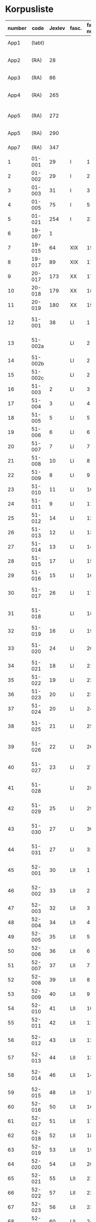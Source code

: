 * Korpusliste
|   <5> |          |        |       |  <4> |        |        | <7>     |                                            |       |                   |          |     |       |                                                                  |        |
|-------+----------+--------+-------+------+--------+--------+---------+--------------------------------------------+-------+-------------------+----------+-----+-------+------------------------------------------------------------------+--------|
| number |     code | Jexlev | fasc. | fasc. num. |   year | date   | language | sender                                     |  rep. | dipl.dan.         | reg.dan. | æa. |  sdhk | notes                                                            | scribe |
|-------+----------+--------+-------+------+--------+--------+---------+--------------------------------------------+-------+-------------------+----------+-----+-------+------------------------------------------------------------------+--------|
|  App1 |   (tabt) |        |       |      |   1258 | Feb 28 | Latin   | Pave Alexander 4.                          |   275 | 2 rk. I nr. 248   |          | 559 |       |                                                                  |        |
|  App2 |     (RA) |     28 |       |      |   1260 | Jul 15 | Latin   | £Anders mundskænk hos kongen               |   299 | 2 rk. I nr. 320   |          |     |       |                                                                  |        |
|  App3 |     (RA) |     86 |       |      |   1283 | Sep 08 | Latin   | Erik 5. Glipping                           |   488 | 2 rk. III nr. 76  |          | 582 |       |                                                                  |        |
|  App4 |     (RA) |    265 |       |      |   1401 | Nov 23 | Latin   | Margrete Pedersdatter (Eberstain)          |  4486 | 14011123001       |          | 573 |       |                                                                  |        |
|  App5 |     (RA) |    272 |       |      |   1404 | May 15 | Latin   | £Brøderne Aaga Bo og Jens Jakobsen         |  4629 | 14040515001       |          | 569 |       |                                                                  |        |
|  App5 |     (RA) |    290 |       |      |   1421 | May 03 | Latin   | Dekan Lars Nielsen                         |  5908 | 14210503001       |          | 584 |       |                                                                  |        |
|  App7 |     (RA) |    347 |       |      |   1527 | Jul 26 | Dansk/Latin | Abbedisse Sofie Billesdatter               |   304 |                   |          |     |       |                                                                  |        |
|     1 |   01-001 |     29 | I     |    1 |   1261 | Mar 22 | Latin   | Peder Olufsen                              |   304 | 2 rk. I nr. 332   |          | 579 |       |                                                                  |        |
|     2 |   01-002 |     29 | I     |    2 |   1261 | Mar 22 | Latin   | Peder Olufsen                              |   304 | 2 rk. I nr. 333   |          | 579 |       |                                                                  |        |
|     3 |   01-003 |     31 | I     |    3 |   1262 | May 28 | Latin   | Fru Estrid                                 |   311 | 2 rk. I nr. 355   |          | 572 |       |                                                                  |        |
|     4 |   01-005 |     75 | I     |    5 |   1278 | Jun 06 | Latin   | Junker Jakob Nielsen                       |   443 | 2 rk. II nr. 335  |          |     |       |                                                                  |        |
|     5 |   01-021 |    254 | I     |   21 |   1394 |        | Latin   |                                            |       |                   |          |     |       |                                                                  |        |
|     6 |   19-007 |      1 |       |      |   1253 | Jun 09 | Latin   | Pave Innocens 4.                           |   223 | 2 rk. I nr. 106   |          | 583 |       |                                                                  |        |
|     7 |   19-015 |     64 | XIX   |   15 |   1272 |        | Latin   | Erik 5. Glipping                           |   411 | 2 rk. II nr. 200  |          | 578 |       | Se også ÆA. V 579                                                |        |
|     8 |   19-017 |     89 | XIX   |   17 |   1285 |        | Latin   | Biskop Tyge af Ribe                        |   510 | 2 rk. III nr. 147 |          | 592 |       |                                                                  |        |
|     9 |   20-017 |    173 | XX    |   17 |   1323 |        | Latin   |                                            |       |                   |          |     |       |                                                                  |        |
|    10 |   20-018 |    179 | XX    |   18 |   1327 |        | Latin   |                                            |       |                   |          |     |       |                                                                  |        |
|    11 |   20-019 |    180 | XX    |   19 |   1328 |        | Latin   |                                            |       |                   |          |     |       |                                                                  |        |
|    12 |   51-001 |     38 | LI    |    1 |   1263 | Jul 04 | Latin   | Simon fra Høm                              |   150 | 2 rk. I nr. 387   |          | 578 |       | år givet som 1243; Rep. rett. III 828                            |        |
|    13 |  51-002a |        | LI    |    2 |   1253 | May 18 | Latin   | Biskop Jakob Erlendsson af Roskilde        |   222 | 2 rk. I nr. 105   |          |     |       |                                                                  |        |
|    14 |  51-002b |        | LI    |    2 |   1281 | Aug 28 | Latin   | Biskop Svend af Børglum                    |   469 | 2 rk. III nr. 9   |          |     |       |                                                                  |        |
|    15 |  51-002c |        | LI    |    2 |   1281 | Aug 28 | Latin   | Biskop Jens af Reval                       |   470 | 2 rk. III nr 10   |          |     |       |                                                                  |        |
|    16 |   51-003 |      2 | LI    |    3 |   1256 | Aug 01 | Latin   | Grevinde Ingerd af Regenstein              |   239 | 2 rk. I nr. 191   |          | 597 |       |                                                                  |        |
|    17 |   51-004 |      3 | LI    |    4 | 1256.5 |        | Latin   | Grevinde Ingerd af Regenstein              |  U151 | 2 rk. I nr. 192   |          | 586 |       | udateret                                                         |        |
|    18 |   51-005 |      5 | LI    |    5 |   1257 | Jan 03 | Latin   | Pave Alexander 4.                          |   242 | 2 rk. I nr. 200   |          | 570 |       |                                                                  |        |
|    19 |   51-006 |      6 | LI    |    6 |   1257 | Jan 04 | Latin   | Pave Alexander 4.                          |   244 | 2 rk. I nr. 201   |          | 597 |       | eller ÆA. 570                                                    |        |
|    20 |   51-007 |      7 | LI    |    7 |   1257 | Jan 05 | Latin   | Pave Alexander 4.                          |   245 | 2 rk. I nr. 202   |          | 581 |       | eller ÆA. 592                                                    |        |
|    21 |   51-008 |     10 | LI    |    8 |   1257 | Jan 13 | Latin   | Pave Alexander 4.                          |   248 | 2 rk. I nr. 206   |          | 592 |       |                                                                  |        |
|    22 |   51-009 |      8 | LI    |    9 |   1257 | Jan 13 | Latin   | Pave Alexander 4.                          |   246 | 2 rk. I nr. 204   |          | 580 |       |                                                                  |        |
|    23 |   51-010 |     11 | LI    |   10 |   1257 | Jan 13 | Latin   | Pave Alexander 4.                          |   249 | 2 rk. I nr. 207   |          | 578 |       |                                                                  |        |
|    24 |   51-011 |      9 | LI    |   11 |   1257 | Jan 13 | Latin   | Pave Alexander 4.                          |   247 | 2 rk. I nr. 205   |          | 580 |       |                                                                  |        |
|    25 |   51-012 |     14 | LI    |   12 |   1257 | Jan 17 | Latin   | Pave Alexander 4.                          |   252 | 2 rk. I nr. 210   |          | 570 |       | eller ÆA. 597                                                    |        |
|    26 |   51-013 |     12 | LI    |   13 |   1257 | Jan 17 | Latin   | Pave Alexander 4.                          |   250 | 2 rk. I nr. 208   |          | 590 |       |                                                                  |        |
|    27 |   51-014 |     13 | LI    |   14 |   1257 | Jan 17 | Latin   | Pave Alexander 4.                          |   251 | 2 rk. I nr. 209   |          | 570 |       |                                                                  |        |
|    28 |   51-015 |     17 | LI    |   15 |   1257 |        | Latin   | Grevinde Ingerd af Regenstein              |   271 | 2 rk. I nr. 240   |          | 596 |       |                                                                  |        |
|    29 |   51-016 |     15 | LI    |   16 |   1257 | Jul 08 | Latin   | Grevinde Ingerd af Regenstein              |   261 | 2 rk. I nr. 226   |          | 591 |       |                                                                  |        |
|    30 |   51-017 |     26 | LI    |   17 | 1259.5 |        | Latin   | Dekan Bent og provst Peder af Roskilde     |   153 | 2 rk. I nr. 286   |          |     |       | udateret                                                         |        |
|    31 |   51-018 |        | LI    |   18 |   1257 | Oct 10 | Latin   | Peder Bang (Biskop i Roskilde)             |       |                   |          |     |       |                                                                  |        |
|    32 |   51-019 |     16 | LI    |   19 |   1257 | Jul 08 | Latin   | Grevinde Ingerd af Regenstein              |   152 | 2 rk. I nr. 227   |          | 583 |       | udateret                                                         |        |
|    33 |   51-020 |     24 | LI    |   20 |   1258 |        | Latin   | Jakob Erlandsen (Ærkebiskop i Lund)        |   284 | 2 rk. I nr. 263   |          | 587 |       | dato ulæsbar i billedet                                          |        |
|    34 |   51-021 |     18 | LI    |   21 |   1258 | Jan 21 | Latin   | Pave Alexander 4.                          |   272 | 2 rk. I nr. 240   |          | 596 |       |                                                                  |        |
|    35 |   51-022 |     19 | LI    |   22 |   1258 | Feb 05 | Latin   | Pave Alexander 4.                          |   273 | 2 rk. I nr. 246   |          | 592 |       |                                                                  |        |
|    36 |   51-023 |     20 | LI    |   23 |   1258 | Mar 01 | Latin   | Pave Alexander 4.                          |   276 | 2 rk. I nr. 249   |          | 571 |       |                                                                  |        |
|    37 |   51-024 |     20 | LI    |   24 |        |        | Latin   | Pave Alexander 4.                          |       |                   |          |     |       | afskrift af LI 23                                                |        |
|    38 |   51-025 |     21 | LI    |   25 |   1258 | Sep 10 | Latin   | Jakob Erlandsen (Ærkebiskop i Lund)        |   280 | 2 rk. I nr. 258   |          | 590 |       |                                                                  |        |
|    39 |   51-026 |     22 | LI    |   26 |   1258 | Sep 15 | Latin   | Jakob Erlandsen (Ærkebiskop i Lund)        |   281 | 2 rk. I nr. 259   |          | 592 |       |                                                                  |        |
|    40 |   51-027 |     23 | LI    |   27 |   1258 | Nov 03 | Latin   | Peder Bang (Biskop i Roskilde)             |   282 | 2 rk. I nr. 261   |          | 578 |       |                                                                  |        |
|    41 |   51-028 |        | LI    |   28 |        |        | Latin   | Peder Bang (Biskop i Roskilde)             |       |                   |          |     |       | dato ulæsbar i billedet                                          |        |
|    42 |   51-029 |     25 | LI    |   29 |   1259 | Aug 11 | Latin   | Jakob Erlandsen (Ærkebiskop i Lund)        |   287 | 2 rk. I nr. 285   |          | 581 |       |                                                                  |        |
|    43 |   51-030 |     27 | LI    |   30 |   1259 |        | Latin   | Jakob Erlandsen (Ærkebiskop i Lund)        |   294 | 2 rk. I nr. 306   |          | 574 |       |                                                                  |        |
|    44 |   51-031 |     27 | LI    |   31 |   1259 |        | Latin   | Jakob Erlandsen (Ærkebiskop i Lund)        |   294 | 2 rk. I nr. 306   |          | 571 |       |                                                                  |        |
|    45 |   52-001 |     30 | LII   |    1 |   1261 | 00/05  | Latin   | Jakob Erlandsen (Ærkebiskop i Lund)        |   306 | 2 rk. I nr. 336   |          |     |       |                                                                  |        |
|    46 |   52-002 |     33 | LII   |    2 |   1262 | Jun 08 | Latin   | Jakob Erlandsen (Ærkebiskop i Lund)        |   313 | 2 rk. I nr. 357   |          | 572 |       |                                                                  |        |
|    47 |   52-003 |     32 | LII   |    3 |   1262 | May 28 | Latin   | Fru Estrid                                 |   312 | 2 rk. I nr. 356   |          | 566 |       |                                                                  |        |
|    48 |   52-004 |     34 | LII   |    4 |   1263 | Mar 15 | Latin   | Pave Urban 4.                              |   315 | 2 rk. I nr. 368   |          | 579 |       |                                                                  |        |
|    49 |   52-005 |     35 | LII   |    5 | 1263.5 |        | Latin   | Provst Peder i Roskilde                    |  U154 | 2 rk. I nr. 369   |          |     |       |                                                                  |        |
|    50 |   52-006 |     36 | LII   |    6 |   1263 | May 17 | Latin   | Fru Margrete                               |   318 | 2 rk. I nr. 380   |          | 566 |       |                                                                  |        |
|    51 |   52-007 |     37 | LII   |    7 | 1263.5 |        | Latin   | Fru Margrete                               |   318 | 2 rk. I nr. 381   |          | 566 |       |                                                                  |        |
|    52 |   52-008 |     39 | LII   |    8 |   1263 | Nov 19 | Latin   | Jakob Svendsen                             |   323 | 2 rk. I nr. 402   |          | 578 |       |                                                                  |        |
|    53 |   52-009 |     40 | LII   |    9 |   1264 | Jun 30 | Latin   | Biskop Regner af Odense                    |   332 | 2 rk. I nr. 432   |          | 582 |       |                                                                  |        |
|    54 |   52-010 |     41 | LII   |   10 |   1265 | Sep 22 | Latin   | Pave Clemens IV                            |   339 | 2 rk. I nr. 495   |          | 570 |       |                                                                  |        |
|    55 |   52-011 |     42 | LII   |   11 |   1265 | Nov 22 | Latin   | Pave Clemens IV                            |   340 | 2 rk. I nr. 1124  |          | 571 |       |                                                                  |        |
|    56 |   52-012 |     43 | LII   |   12 |   1266 |        | Latin   | Jakob Erlandsen (Ærkebiskop i Lund)        |   360 | 2 rk. II nr. 50   |          | 583 |       |                                                                  |        |
|    57 |   52-013 |     44 | LII   |   13 |   1266 | Aug 01 | Latin   | Kardinal Guido                             |   347 | 2 rk. II nr. 21   |          | 589 |       |                                                                  |        |
|    58 |   52-014 |     46 | LII   |   14 |   1267 | May 26 | Latin   | Jakob Erlandsen (Ærkebiskop i Lund)        |   364 | 2 rk. II nr. 75   |          | 569 |       |                                                                  |        |
|    59 |   52-015 |     48 | LII   |   15 |   1267 | Nov 12 | Latin   | Steffen Ødensen                            |   367 | 2 rk. II nr. 95   |          | 582 |       |                                                                  |        |
|    60 |   52-016 |     50 | LII   |   16 |   1268 | May 28 | Latin   | Abbedisse Estrid                           |   369 | 2 rk. II nr. 103  |          | 566 |       |                                                                  |        |
|    61 |   52-017 |     51 | LII   |   17 |   1268 | May 28 | Latin   | Abbedisse Estrid                           |   370 | 2 rk. II nr. 104  |          | 566 |       |                                                                  |        |
|    62 |   52-018 |     52 | LII   |   18 |   1268 | Jun 22 | Latin   | Biskop Peder af Roskilde                   |   374 | 2 rk. II nr. 111  |          | 582 |       |                                                                  |        |
|    63 |   52-019 |     53 | LII   |   19 |   1268 | Jul 25 | Latin   | Oluf Rostok                                |   375 | 2 rk. II nr. 114  |          |     |       |                                                                  |        |
|    64 |   52-020 |     54 | LII   |   20 |   1268 | Aug 02 | Latin   | Anders Erlandsen                           |   376 | 2 rk. II nr. 115  |          | 587 |       |                                                                  |        |
|    65 |   52-021 |     55 | LII   |   21 |   1268 | Oct 09 | Latin   | Ridder Jens Nielsen                        |   379 | 2 rk. II nr. 118  |          | 565 |       |                                                                  |        |
|    66 |   52-022 |     57 | LII   |   22 |   1268 | Oct 21 | Latin   | Fru Cecilie                                |   381 | 2 rk. II nr. 120  |          | 586 |       |                                                                  |        |
|    67 |   52-023 |     56 | LII   |   23 |   1268 | Oct 21 | Latin   | Fru Cecilie                                |   380 | 2 rk. II nr. 119  |          | 566 |       |                                                                  |        |
|    68 |   52-024 |     60 | LII   |   24 |   1268 | Nov 18 | Latin   | Fru Gro Gunnesdatter                       |   382 | 2 rk. II nr. 123  |          | 579 |       |                                                                  |        |
|    69 |   52-025 |     58 | LII   |   25 |   1268 |        | Latin   | Esbern Vognsen                             |   384 | 2 rk. II nr. 121  |          | 567 |       |                                                                  |        |
|    70 |   52-026 |     59 | LII   |   26 | 1268.5 |        | Latin   | Fru Gro Gunnesdatter                       |  U156 | 2 rk. II nr. 122  |          | 575 |       |                                                                  |        |
|    71 |   52-027 |     61 | LII   |   27 |   1271 | Jul 21 | Latin   | Erik 5. Glipping                           |   398 | 2 rk. II nr. 166  |          | 584 |       |                                                                  |        |
|    72 |   52-028 |     62 | LII   |   28 |   1272 | Mar 16 | Latin   | Erik 5. Glipping                           |   402 | 2 rk. II nr. 175  |          | 568 |       |                                                                  |        |
|    73 |   52-029 |     63 | LII   |   29 |   1272 | Oct 17 | Latin   | Ønder Fadersen                             |   407 | 2 rk. II nr. 191  |          | 577 |       |                                                                  |        |
|    74 |   52-030 |     65 | LII   |   30 |   1272 |        | Latin   | Fru Edel                                   |   412 | 2 rk. II nr. 201  |          | 572 |       | 3 i alt?                                                         |        |
|    75 |   52-031 |     65 | LII   |   31 |   1272 |        | Latin   | Fru Edel                                   |   412 | 2 rk. II nr. 201  |          | 576 |       |                                                                  |        |
|    76 |   52-032 |     65 | LII   |   32 |   1272 |        | Latin   | Fru Edel                                   |   412 | 2 rk. II nr. 201  |          | 576 |       |                                                                  |        |
|    77 |   52-033 |     66 | LII   |   33 |   1273 |        | Latin   | Niels Hermansen                            |   413 | 2 rk. II nr. 210  |          | 578 |       |                                                                  |        |
|    78 |   52-034 |        | LII   |   34 |        |        |         |                                            |       |                   |          |     |       |                                                                  |        |
|    79 |   52-035 |        | LII   |   35 |        |        |         |                                            |       |                   |          |     |       |                                                                  |        |
|    80 |   52-036 |     67 | LII   |   36 |   1277 | Jul 07 | Latin   | Fru Edel                                   |   431 | 2 rk. II nr. 293  |          | 572 |       |                                                                  |        |
|    81 |   52-037 |     68 | LII   |   37 |   1277 | Sep 10 | Latin   | Herlug Tomsen                              |   432 | 2 rk. II nr. 300  |          | 577 |       |                                                                  |        |
|    82 |   52-038 |     69 | LII   |   38 |   1277 | Dec 13 | Latin   | Trud Romeldsen                             |   434 | 2 rk. II nr. 304  |          | 597 |       |                                                                  |        |
|    83 |   52-039 |     70 | LII   |   39 |   1277 | Dec 20 | Latin   | Roskilde bytingsvidne                      |   436 | 2 rk. II nr. 306  |          | 593 |       |                                                                  |        |
|    84 |   52-040 |        | LII   |   40 |        |        |         |                                            |       |                   |          |     |       |                                                                  |        |
|    85 |   52-041 |     71 | LII   |   41 |   1277 | Dec 20 | Latin   | Niels Hermansen                            |   437 | 2 rk. II nr. 307  |          | 593 |       |                                                                  |        |
|    86 |   52-042 |     72 | LII   |   42 |   1278 | Jan 05 | Latin   | Niels Hermansen                            |   439 | 2 rk. II nr. 320  |          | 593 |       |                                                                  |        |
|    87 |   52-043 |     76 | LII   |   43 |   1278 | Jun 06 | Latin   | Junker Jakob Nielsen                       |   444 | 2 rk. II nr. 336  |          | 591 |       |                                                                  |        |
|    88 |   52-044 |     74 | LII   |   44 |   1278 | May 12 | Latin   | Junker Jakob Nielsen                       |   442 | 2 rk. II nr. 333  |          | 591 |       |                                                                  |        |
|    89 |   52-045 |     77 | LII   |   45 |   1278 | Jun 19 | Latin   | Biskop Stig af Roskilde                    |   445 | 2 rk. II nr. 338  |          | 590 |       | Se også ÆA. V 598                                                |        |
|    90 |   52-046 |     78 | LII   |   46 |   1278 | Oct 24 | Latin   | Ærkebiskop Trud                            |   448 | 2 rk. II nr. 341  |          | 591 |       |                                                                  |        |
|    91 |   52-047 |     79 | LII   |   47 |   1278 |        | Latin   | Abbed Jakob                                |   449 | 2 rk. II nr. 342  |          | 597 |       |                                                                  |        |
|    92 |   52-048 |     80 | LII   |   48 |   1279 | Jan 25 | Latin   | Syvende Gormsen                            |   451 | 2 rk. II nr. 345  |          | 594 |       |                                                                  |        |
|    93 |   52-049 |     83 | LII   |   49 |   1280 | Nov 10 | Latin   | Peder Gjordsen                             |   465 | 2 rk. II nr. 419  |          | 580 |       |                                                                  |        |
|    94 |   53-001 |     84 | LIII  |    1 |   1282 | Jun 12 | Latin   | Biskop Ingvar af Roskilde                  |   475 | 2 rk. III nr. 35  |          | 581 |       |                                                                  |        |
|    95 |   53-002 |     85 | LIII  |    2 |   1283 | Mar 12 | Latin   | Niels Madsen                               |   483 | 2 rk. III nr. 60  |          | 572 |       |                                                                  |        |
|    96 |   53-003 |     82 | LIII  |    3 |   1280 | Jul 04 | Latin   | Niels Madsen                               |   463 | 2 rk. II nr. 402  |          | 595 |       |                                                                  |        |
|    97 |   53-004 |     81 | LIII  |    4 |   1280 | Jun 24 | Latin   | Roskilde by                                |   462 | 2 rk. II nr. 401  |          | 574 |       |                                                                  |        |
|    98 |   53-005 |     87 | LIII  |    5 |   1284 | Sep 29 | Latin   | Niels Hermansen                            |   497 | 2 rk. III nr. 106 |          |     |       | Jfr. LIII 4                                                      |        |
|    99 |   53-006 |     88 | LIII  |    6 |   1285 | Jun 01 | Latin   | Dekan magister Rane                        |   504 | 2 rk. III nr. 140 |          | 565 |       |                                                                  |        |
|   100 |   53-007 |     90 | LIII  |    7 |   1286 |        | Latin   | Niels Hermansen                            |   514 | 2 rk. III nr. 206 |          | 595 |       |                                                                  |        |
|   101 |   53-008 |     92 | LIII  |    8 |   1287 | Jun 03 | Latin   | Ærkebiskop Jens Dros                       |   523 | 2 rk. III nr. 251 |          | 591 |       |                                                                  |        |
|   102 |   53-009 |     91 | LIII  |    9 |   1287 | Mar 19 | Latin   | Niels Hermansen                            |   521 | 2 rk. III nr. 236 |          | 593 |       |                                                                  |        |
|   103 |   53-010 |     94 | LIII  |   10 |   1287 | Sep 15 | Latin   | Biskop Ingvar af Roskilde                  |   527 | 2 rk. III nr. 260 |          | 575 |       |                                                                  |        |
|   104 |   53-011 |     93 | LIII  |   11 |   1287 | Jul 01 | Latin   | Biskop Ingvar af Roskilde                  |   526 | 2 rk. III nr. 255 |          | 586 |       |                                                                  |        |
|   105 |   53-012 |     99 | LIII  |   12 |   1288 | Nov 25 | Latin   | Agnes (datter af Erik Plovpenning)         |   560 | 2 rk. III nr. 328 |          | 593 |       |                                                                  |        |
|   106 |   53-013 |     96 | LIII  |   13 |   1288 | Jul 06 | Latin   | Erik 6. Menved                             |   546 | 2 rk. III nr. 308 |          | 577 |       | Se også ÆA. 590                                                  |        |
|   107 |   53-014 |     98 | LIII  |   14 |   1288 | Sep 30 | Latin   | Tue Arnfastsen                             |   554 | 2 rk. III nr. 320 |          | 575 |       | Jfr. Rep. udat. 156 og LII 48                                    |        |
|   108 |   53-015 |     97 | LIII  |   15 |   1288 | Aug 19 | Latin   | Biskop Ingvar af Roskilde                  |   551 | 2 rk. III nr. 315 |          | 573 |       | Muligvis den 06./09.                                             |        |
|   109 |   53-016 |     95 | LIII  |   16 |   1288 | Jan 01 | Latin   | Prior Henrik og Antvorskov kloster         |   530 | 2 rk. III nr. 275 |          | 585 |       |                                                                  |        |
|   110 |   53-017 |        | LIII  |   17 |   1290 |        | Latin   |                                            |       |                   |          |     |       |                                                                  |        |
|   111 |   53-018 |    100 | LIII  |   18 |   1290 |        | Latin   | Niels Hermansen                            |   584 | 2 rk. III nr. 427 |          | 584 |       |                                                                  |        |
|   112 |   53-019 |    101 | LIII  |   19 |   1291 | Apr 15 | Latin   | Kristine Hvide                             |   590 | 2 rk. IV nr. 9    |          | 594 |       |                                                                  |        |
|   113 |   53-020 |    102 | LII   |   20 |   1291 |        | Latin   | Pader Saksesen                             |   591 | 2 rk. IV nr. 10   |          | 595 |       |                                                                  |        |
|   114 |   53-021 |    103 | LII   |   21 |   1291 | Apr 29 | Latin   | Biskop Jens af Roskilde                    |   592 | 2 rk. IV nr. 11   |          | 583 |       |                                                                  |        |
|   115 |   53-022 |    104 | LII   |   22 |   1291 | May 06 | Latin   |                                            |   593 | 2 rk. IV nr. 12   |          |     |       | Jfr. LIII 25 og ÆA. 596                                          |        |
|   116 |   53-023 |    106 | LIII  |   23 |   1291 | Dec 09 | Latin   | Pave Nicolaus 4.                           |   599 | 2 rk. IV nr. 43   |          | 582 |       |                                                                  |        |
|   117 |   53-024 |    107 | LIII  |   24 |   1293 | Jan 13 | Latin   | Erik 6. Menved                             |   608 | 2 rk. IV nr. 91   |          | 570 |       |                                                                  |        |
|   118 |   53-025 |    108 | LIII  |   25 |   1296 | Apr 28 | Latin   | Peder Trundsen                             |   663 | 2 rk. IV nr. 214  |          | 566 |       | Jfr. LIII 22                                                     |        |
|   119 |   53-026 |    110 | LIII  |   26 |   1296 | Jul 24 | Latin   | Kong Erik og Hertug Haakon                 |   667 | 2 rk. IV nr. 225  |          | 595 |       |                                                                  |        |
|   120 |   53-027 |    109 | LIII  |   27 |   1296 | Jul 24 | Latin   | Kong Erik og Hertug Haakon                 |   666 | 2 rk. IV nr. 224  |          | 572 |       |                                                                  |        |
|   121 |   53-028 |    111 | LIII  |   28 |   1296 | Jul 27 | Latin   | Erik Eriksen                               |   668 | 2 rk. IV nr. 226  |          | 567 |       |                                                                  |        |
|   122 |   53-029 |    115 | LIII  |   29 |   1298 | Dec 29 | Latin   | Clara Kloster                              |   699 | 2 rk. IV nr. 338  |          | 577 |       |                                                                  |        |
|   123 |   53-030 |    114 | LIII  |   30 |   1298 | Dec 07 | Latin   | Abbedisse Margrete                         |   698 | 2 rk. IV nr. 336  |          |     |       |                                                                  |        |
|   124 |   53-031 |    113 | LIII  |   31 |   1298 | Feb 23 | Latin   | Roskildebispens generalofficial            |   691 | 2 rk. IV nr. 286  |          | 578 |       | muligvis den 19./02.                                             |        |
|   125 |   53-032 |    117 | LIII  |   32 |   1299 | Jul 08 | Latin   | Ærkebiskop Jens af Lund                    |   716 | 2 rk. V nr. 49    |          |     |       |                                                                  |        |
|   126 |   54-001 |    119 | LIV   |    1 |   1301 | May 29 | Latin   | Provst Peder Saksesen                      |   737 | 2 rk. V nr. 152   |          | 565 |       |                                                                  |        |
|   127 |   54-002 |    127 | LIV   |    2 |   1302 |        | Latin   | Landsdommer Sakse Nannesen                 |   764 | 2 rk. V nr. 229   |          | 575 |       |                                                                  |        |
|   128 |   54-003 |    121 | LIV   |    3 |   1302 | Apr 27 | Latin   | Peder Gjordsen                             |   744 | 2 rk. V nr. 195   |          | 576 |       |                                                                  |        |
|   129 |   54-004 |    122 | LIV   |    4 |   1302 | May 06 | Latin   | Provst Peder Saksesen                      |   747 | 2 rk. V nr. 201   |          | 587 |       |                                                                  |        |
|   130 |  54-005a |    124 | LIV   |    5 |   1302 | Jun 19 | Latin   | Oluf Lunge                                 |   749 | 2 rk. V nr. 207   |          | 580 |       |                                                                  |        |
|   131 |  54-005b |    123 | LIV   |    5 |   1302 | Jun 19 | Latin   | Oluf Lunge                                 |   748 | 2 rk. V nr. 206   |          | 567 |       | ÆA. 580                                                          |        |
|   132 |   54-006 |    123 | LIV   |    6 |   1302 | Jun 19 | Latin   | Oluf Lunge                                 |   748 | 2 rk. V nr. 206   |          | 567 |       | ÆA. 580                                                          |        |
|   133 |   54-007 |    120 | LIV   |    7 |   1302 | Feb 13 | Latin   | Oluf Lunge                                 |   740 | 2 rk. V nr. 172   |          | 595 |       |                                                                  |        |
|   134 |   54-008 |    126 | LIV   |    8 |   1302 | Dec 28 | Latin   | Oluf electus i Roskilde                    |   760 | 2 rk. V nr. 227   |          | 568 |       |                                                                  |        |
|   135 |   54-009 |    125 | LIV   |    9 |   1302 | Oct 29 | Latin   | Biskopperne af Ribe Århus og Viborg        |   757 | 2 rk. V nr. 221   |          | 583 |       |                                                                  |        |
|   136 |   54-010 |    128 | LIV   |   10 |   1303 | Oct 09 | Latin   | Kristine hr. Jakob Blaafods hustru         |   778 | 2 rk. V nr. 266   |          | 595 |       |                                                                  |        |
|   137 |   54-011 |    130 | LIV   |   11 |   1303 |        | Latin   | Jakob Blaafod                              |   786 | 2 rk. V nr. 265   |          | 585 |       | Dipl.Dan. giver datoen "før 9. okt"                              |        |
|   138 |   54-012 |    129 | LIV   |   12 |   1303 | Oct 10 | Latin   | Jakob Blaafod og hustru Kristine           |   779 | 2 rk. V nr. 267   |          | 577 |       |                                                                  |        |
|   139 | 54-013-1 |    131 | LIV   |   13 |   1304 | Jul 01 | Latin   | Biskop Oluf af Roskilde                    |   793 | 2 rk. V nr. 327   |          | 591 |       |                                                                  |        |
|   140 | 54-013-2 |    282 | LIV   |   13 |   1413 |        | Latin   |                                            |       |                   |          |     |       |                                                                  |        |
|   141 |   54-014 |    132 | LIV   |   14 |   1304 | Dec 19 | Latin   | Dekan Oluf Bjørnsen og foged Bent          |   798 | 2 rk. V nr. 345   |          | 574 |       |                                                                  |        |
|   142 |   54-015 |    133 | LIV   |   15 |   1305 | Sep 02 | Latin   | Biskop Niels af Børglums                   |   812 | 2 rk. V nr. 381   |          | 573 |       |                                                                  |        |
|   143 |   54-016 |    141 | LIV   |   16 |   1306 |        | Latin   | Biskop Esger af Århus                      |   846 | 2 rk. VI nr. 42   |          | 578 |       |                                                                  |        |
|   144 |   54-017 |    134 | LIV   |   17 |   1306 | Feb 09 | Latin   | Bjørn Pedersen                             |   830 | 2 rk. VI nr. 2    |          | 576 |       |                                                                  |        |
|   145 |   54-018 |    135 | LIV   |   18 |   1306 | Apr 16 | Latin   | Niels Rane                                 |   832 | 2 rk. VI nr. 9    |          | 593 |       |                                                                  |        |
|   146 |   54-019 |    137 | LIV   |   19 |   1306 | Jul 26 | Latin   | Biskop Oluf af Roskilde                    |   834 | 2 rk. VI nr. 18   |          | 583 |       |                                                                  |        |
|   147 |   54-020 |    136 | LIV   |   20 |   1306 | Jul 25 | Latin   | Biskop Oluf af Roskilde                    |   833 | 2 rk. VI nr. 16   |          | 586 |       |                                                                  |        |
|   148 |   54-021 |    138 | LIV   |   21 |   1306 | Aug 01 | Latin   | Bent Esbernsen                             |   835 | 2 rk. IV nr. 19   |          | 596 |       |                                                                  |        |
|   149 |  54-022a |    140 | LIV   |   22 |   1306 | Dec 01 | Latin   | Abbedisse Hildeborg                        |   845 | 2 rk. VI nr. 40   |          | 593 |       |                                                                  |        |
|   150 |  54-022b |    139 | LIV   |   22 |   1306 | Dec 02 | Latin   | Abbedisse Hildeborg                        |   844 | 2 rk. VI nr. 41   |          | 593 |       |                                                                  |        |
|   151 |   54-023 |    142 | LIV   |   23 |   1308 | Feb 07 | Latin   | Erik 6. Menved                             |   862 | 2 rk. VI nr. 108  |          | 578 |       |                                                                  |        |
|   152 |   54-024 |    143 | LIV   |   24 |   1308 | May 23 | Latin   | Kristine hr. Jakob Blaafods hustru         |   869 | 2 rk. VI nr. 126  |          | 576 |       |                                                                  |        |
|   153 |   54-025 |    144 | LIV   |   25 |   1309 | Aug 20 | Latin   | Erik 6. Menved                             |   896 | 2 rk. VI nr. 198  |          | 590 |       |                                                                  |        |
|   154 |   54-026 |    145 | LIV   |   26 |   1310 | Feb 08 | Latin   | Broder Astrad                              |   902 | 2 rk. VI nr. 216  |          | 589 |       |                                                                  |        |
|   155 |   54-027 |    146 | LIV   |   27 |   1310 | Apr 17 | Latin   | Biskop Oluf af Roskilde                    |   905 | 2 rk. VI nr. 235  |          | 580 |       |                                                                  |        |
|   156 |   54-028 |        | LIV   |   28 |   1310 |        | Latin   |                                            |       |                   |          |     |       |                                                                  |        |
|   157 |   55-001 |        | LV    |    1 |   1311 |        | Latin   |                                            |       |                   |          |     |       |                                                                  |        |
|   158 |   55-002 |    148 | LV    |    2 |   1312 | Oct 30 | Latin   |                                            |       |                   |          |     |       |                                                                  |        |
|   159 |   55-003 |    150 | LV    |    3 |   1313 | Jul 24 | Latin   |                                            |       |                   |          |     |       |                                                                  |        |
|   160 |   55-004 |    151 | LV    |    4 |   1314 |        | Latin   |                                            |       |                   |          |     |       |                                                                  |        |
|   161 |   55-005 |        | LV    |    5 |   1314 |        | Latin   |                                            |       |                   |          |     |       |                                                                  |        |
|   162 |   55-006 |        | LV    |    6 |   1315 |        | Latin   |                                            |       |                   |          |     |       |                                                                  |        |
|   163 |   55-007 |    152 | LV    |    7 |   1315 |        | Latin   |                                            |       |                   |          |     |       |                                                                  |        |
|   164 |   55-008 |        | LV    |    8 |   1315 |        | Latin   |                                            |       |                   |          |     |       |                                                                  |        |
|   165 |   55-009 |    153 | LV    |    9 |   1316 |        | Latin   |                                            |       |                   |          |     |       |                                                                  |        |
|   166 |   55-010 |    154 | LV    |   10 |   1316 |        | Latin   |                                            |       |                   |          |     |       |                                                                  |        |
|   167 |   55-011 |    155 | LV    |   11 |   1316 |        | Latin   |                                            |       |                   |          |     |       |                                                                  |        |
|   168 |   55-012 |    158 | LV    |   12 |   1317 |        | Latin   |                                            |       |                   |          |     |       |                                                                  |        |
|   169 |   55-013 |    159 | LV    |   13 |   1317 |        | Latin   |                                            |       |                   |          |     |       |                                                                  |        |
|   170 |   55-014 |    157 | LV    |   14 |   1317 |        | Latin   |                                            |       |                   |          |     |       |                                                                  |        |
|   171 |   55-015 |    156 | LV    |   15 |   1317 |        | Latin   |                                            |       |                   |          |     |       |                                                                  |        |
|   172 |   55-016 |    160 | LV    |   16 |   1317 |        | Latin   |                                            |       |                   |          |     |       |                                                                  |        |
|   173 |   55-017 |    160 | LV    |   17 |   1317 |        | Latin   |                                            |       |                   |          |     |       |                                                                  |        |
|   174 |   55-018 |    162 | LV    |   18 |   1318 |        | Latin   |                                            |       |                   |          |     |       |                                                                  |        |
|   175 |   55-019 |    161 | LV    |   19 |   1318 |        | Latin   |                                            |       |                   |          |     |       |                                                                  |        |
|   176 |   55-020 |        | LV    |   20 |   1319 |        | Latin   |                                            |       |                   |          |     |       |                                                                  |        |
|   177 |   55-021 |    164 | LV    |   21 |   1320 |        | Latin   |                                            |       |                   |          |     |       |                                                                  |        |
|   178 |   55-022 |    163 | LV    |   22 |   1320 |        | Latin   |                                            |       |                   |          |     |       |                                                                  |        |
|   179 |   55-023 |        | LV    |   23 |   1320 |        | Latin   |                                            |       |                   |          |     |       |                                                                  |        |
|   180 |   55-024 |    165 | LV    |   24 |   1320 |        | Latin   |                                            |       |                   |          |     |       |                                                                  |        |
|   181 |   55-025 |    166 | LV    |   25 |   1320 |        | Latin   |                                            |       |                   |          |     |       |                                                                  |        |
|   182 |   55-026 |    167 | LV    |   26 |   1320 |        | Latin   |                                            |       |                   |          |     |       |                                                                  |        |
|   183 |   55-027 |    168 | LV    |   27 |   1320 |        | Latin   |                                            |       |                   |          |     |       |                                                                  |        |
|   184 |   56-001 |    170 | LVI   |    1 |   1321 |        | Latin   |                                            |       |                   |          |     |       |                                                                  |        |
|   185 |   56-002 |    169 | LVI   |    2 |   1321 |        | Latin   |                                            |       |                   |          |     |       |                                                                  |        |
|   186 |   56-003 |        | LVI   |    3 |   1321 |        | Latin   |                                            |       |                   |          |     |       |                                                                  |        |
|   187 |   56-004 |    171 | LVI   |    4 |   1321 |        | Latin   |                                            |       |                   |          |     |       |                                                                  |        |
|   188 |   56-005 |    172 | LVI   |    5 |   1322 |        | Latin   |                                            |       |                   |          |     |       |                                                                  |        |
|   189 |   56-006 |    174 | LVI   |    6 |   1323 |        | Latin   |                                            |       |                   |          |     |       |                                                                  |        |
|   190 |   56-007 |    175 | LVI   |    7 |   1324 |        | Latin   |                                            |       |                   |          |     |       |                                                                  |        |
|   191 |   56-008 |    176 | LVI   |    8 |   1326 |        | Latin   |                                            |       |                   |          |     |       |                                                                  |        |
|   192 |   56-009 |    177 | LVI   |    9 |   1327 |        | Latin   |                                            |       |                   |          |     |       |                                                                  |        |
|   193 |   56-010 |    178 | LVI   |   10 |   1327 |        | Latin   |                                            |       |                   |          |     |       |                                                                  |        |
|   194 |   56-011 |    179 | LVI   |   11 |   1327 |        | Latin   |                                            |       |                   |          |     |       |                                                                  |        |
|   195 |   56-012 |    181 | LVI   |   12 |   1328 |        | Latin   |                                            |       |                   |          |     |       |                                                                  |        |
|   196 |   56-013 |    182 | LVI   |   13 |   1329 |        | Latin   |                                            |       |                   |          |     |       |                                                                  |        |
|   197 |   56-014 |    183 | LVI   |   14 |   1329 |        | Latin   |                                            |       |                   |          |     |       |                                                                  |        |
|   198 |   56-015 |    184 | LVI   |   15 |   1330 |        | Latin   |                                            |       |                   |          |     |       |                                                                  |        |
|   199 |   56-016 |        | LVI   |   16 |   1330 |        | Latin   | Biskop Oluf af Roskilde                    |       |                   |          |     |       |                                                                  |        |
|   200 |   56-017 |        | LVI   |   17 |   1330 |        | Latin   |                                            |       |                   |          |     |       |                                                                  |        |
|   201 |   56-018 |    185 | LVI   |   18 |   1331 |        | Latin   |                                            |       |                   |          |     |       |                                                                  |        |
|   202 |   56-019 |    186 | LVI   |   19 |   1332 |        | Latin   |                                            |       |                   |          |     |       |                                                                  |        |
|   203 |   56-020 |    187 | LVI   |   20 |   1333 |        | Latin   |                                            |       |                   |          |     |       |                                                                  |        |
|   204 |   56-021 |    188 | LVI   |   21 |   1333 |        | Latin   |                                            |       |                   |          |     |       |                                                                  |        |
|   205 |   56-022 |    191 | LVI   |   22 |   1335 |        | Latin   |                                            |       |                   |          |     |       |                                                                  |        |
|   206 |   56-023 |    189 | LVI   |   23 |   1335 |        | Latin   |                                            |       |                   |          |     |       |                                                                  |        |
|   207 |   56-024 |    190 | LVI   |   24 |   1334 |        | Latin   |                                            |       |                   |          |     |       |                                                                  |        |
|   208 |   56-025 |        | LVI   |   25 |   1335 |        | Latin   |                                            |       |                   |          |     |       |                                                                  |        |
|   209 |   56-026 |        | LVI   |   26 |   1336 |        | Latin   |                                            |       |                   |          |     |       |                                                                  |        |
|   210 |   56-027 |        | LVI   |   27 |   1336 |        | Latin   |                                            |       |                   |          |     |       |                                                                  |        |
|   211 |   56-028 |        | LVI   |   28 |   1336 |        | Latin   | Biskop Jens Nyborg af Roskilde             |       |                   |          |     |       |                                                                  |        |
|   212 |   56-029 |    192 | LVI   |   29 |   1337 |        | Latin   |                                            |       |                   |          |     |       |                                                                  |        |
|   213 |   56-030 |    193 | LVI   |   30 |   1337 |        | Latin   |                                            |       |                   |          |     |       |                                                                  |        |
|   214 |   56-031 |        | LVI   |   31 |   1337 |        | Latin   | Biskop Jens Nyborg af Roskilde             |       |                   |          |     |       |                                                                  |        |
|   215 |   56-032 |    194 | LVI   |   32 |   1338 |        | Latin   |                                            |       |                   |          |     |       |                                                                  |        |
|   216 |   56-033 |    195 | LVI   |   33 |   1339 |        | Latin   |                                            |       |                   |          |     |       |                                                                  |        |
|   217 |   56-034 |        | LVI   |   34 |   1339 |        | Latin   |                                            |       |                   |          |     |       |                                                                  |        |
|   218 |   56-035 |    196 | LVI   |   35 |   1339 |        | Latin   |                                            |       |                   |          |     |       |                                                                  |        |
|   219 |   56-036 |    198 | LVI   |   36 |   1340 |        | Latin   |                                            |       |                   |          |     |       |                                                                  |        |
|   220 |   56-037 |    197 | LVI   |   37 |   1340 |        | Latin   |                                            |       |                   |          |     |       |                                                                  |        |
|   221 |   56-038 |    199 | LVI   |   38 |   1340 |        | Latin   |                                            |       |                   |          |     |       |                                                                  |        |
|   222 |   56-039 |    200 | LVI   |   39 |   1340 |        | Latin   |                                            |       |                   |          |     |       |                                                                  |        |
|   223 |   56-040 |    201 | LVI   |   40 |   1340 |        | Latin   |                                            |       |                   |          |     |       |                                                                  |        |
|   224 |   56-041 |    201 | LVI   |   41 |   1340 |        | Latin   |                                            |       |                   |          |     |       |                                                                  |        |
|   225 |   57-001 |        | LVII  |    1 |   1341 |        | Latin   |                                            |       |                   |          |     |       |                                                                  |        |
|   226 |   57-002 |    202 | LVII  |    2 |   1341 |        | Latin   |                                            |       |                   |          |     |       |                                                                  |        |
|   227 |   57-003 |    203 | LVII  |    3 |   1341 |        | Latin   |                                            |       |                   |          |     |       |                                                                  |        |
|   228 |   57-004 |    204 | LVII  |    4 |   1341 |        | Latin   |                                            |       |                   |          |     |       |                                                                  |        |
|   229 |   57-005 |    205 | LVII  |    5 |   1341 |        | Latin   |                                            |       |                   |          |     |       |                                                                  |        |
|   230 |  57-006a |    206 | LVII  |    6 |   1341 |        | Latin   |                                            |       |                   |          |     |       |                                                                  |        |
|   231 |  57-006b |    271 | LVII  |    6 |   1403 | Mar 11 | Latin   | Erik af Pommern                            |  4566 |                   |          | 590 |       |                                                                  |        |
|   232 |   57-007 |    206 | LVII  |    7 |   1341 |        | Latin   |                                            |       |                   |          |     |       |                                                                  |        |
|   233 |   57-008 |    230 | LVII  |    8 |   1368 |        | Latin   |                                            |       |                   |          |     |       |                                                                  |        |
|   234 |   57-009 |        | LVII  |    9 |   1342 | 19-Jul | Latin   | Biskop Jens Nyborg af Roskilde             |       | 3 rk. I nr. 235   |          |     |       |                                                                  |        |
|   235 |   57-010 |        | LVII  |   10 |   1342 |        | Latin   |                                            |       |                   |          |     |       |                                                                  |        |
|   236 |   57-011 |    207 | LVII  |   11 |   1343 |        | Latin   |                                            |       |                   |          |     |       |                                                                  |        |
|   237 |   57-012 |    208 | LVII  |   12 |   1343 |        | Latin   |                                            |       |                   |          |     |       |                                                                  |        |
|   238 |  57-013a |    209 | LVII  |   13 |   1344 |        | Latin   |                                            |       |                   |          |     |       |                                                                  |        |
|   239 |  57-013b |    209 | LVII  |   13 |   1344 |        | Latin   |                                            |       |                   |          |     |       |                                                                  |        |
|   240 |   57-014 |        | LVII  |   14 |   1344 |        | Latin   |                                            |       |                   |          |     |       |                                                                  |        |
|   241 |   57-015 |    210 | LVII  |   15 |   1344 |        | Latin   |                                            |       |                   |          |     |       |                                                                  |        |
|   242 |   57-016 |    211 | LVII  |   16 |   1344 |        | Latin   |                                            |       |                   |          |     |       |                                                                  |        |
|   243 |   57-017 |    212 | LVII  |   17 |   1344 |        | Latin   |                                            |       |                   |          |     |       |                                                                  |        |
|   244 |   57-018 |    214 | LVII  |   18 |   1346 |        | Latin   |                                            |       |                   |          |     |       |                                                                  |        |
|   245 |   57-019 |    215 | LVII  |   19 |   1347 |        | Latin   |                                            |       |                   |          |     |       |                                                                  |        |
|   246 |   57-020 |    216 | LVII  |   20 |   1347 |        | Latin   |                                            |       |                   |          |     |       |                                                                  |        |
|   247 |   57-021 |    217 | LVII  |   21 |   1347 |        | Latin   |                                            |       |                   |          |     |       |                                                                  |        |
|   248 |   57-022 |    218 | LVII  |   22 |   1348 |        | Latin   |                                            |       |                   |          |     |       |                                                                  |        |
|   249 |  57-023a |        | LVII  |   23 |   1348 |        | Latin   |                                            |       |                   |          |     |       |                                                                  |        |
|   250 |  57-023b |        | LVII  |   23 |   1348 |        | Latin   |                                            |       |                   |          |     |       |                                                                  |        |
|   251 |   57-024 |    219 | LVII  |   24 |   1349 |        | Latin   |                                            |       |                   |          |     |       |                                                                  |        |
|   252 |   57-025 |    220 | LVII  |   25 |   1349 |        | Latin   |                                            |       |                   |          |     |       |                                                                  |        |
|   253 |  57-026a |    213 | LVII  |   26 |   1344 |        | Latin   |                                            |       |                   |          |     |       |                                                                  |        |
|   254 |  57-026b |    222 | LVII  |   26 |   1350 |        | Latin   |                                            |       |                   |          |     |       |                                                                  |        |
|   255 |   57-027 |        | LVII  |   27 |   1350 |        | Latin   | Kong Valdemar                              |       |                   |          |     |       |                                                                  |        |
|   256 |   57-028 |    221 | LVII  |   28 |   1350 |        | Latin   |                                            |       |                   |          |     |       |                                                                  |        |
|   257 |   57-029 |    223 | LVII  |   29 |   1350 |        | Latin   |                                            |       |                   |          |     |       |                                                                  |        |
|   258 |   58-001 |        | LVIII |    1 |   1351 |        | Latin   |                                            |       |                   |          |     |       |                                                                  |        |
|   259 |   58-002 |        | LVIII |    2 |   1352 |        | Latin   |                                            |       |                   |          |     |       |                                                                  |        |
|   260 |   58-003 |    224 | LVIII |    3 |   1353 |        | Latin   |                                            |       |                   |          |     |       |                                                                  |        |
|   261 |   58-004 |        | LVIII |    4 |   1354 |        | Latin   |                                            |       |                   |          |     |       |                                                                  |        |
|   262 |   58-005 |        | LVIII |    5 |   1355 |        | Latin   |                                            |       |                   |          |     |       |                                                                  |        |
|   263 |   58-006 |        | LVIII |    6 |   1356 |        | Latin   |                                            |       |                   |          |     |       |                                                                  |        |
|   264 |   58-007 |        | LVIII |    7 |   1357 |        | Latin   |                                            |       |                   |          |     |       |                                                                  |        |
|   265 |   58-008 |    226 | LVIII |    8 |   1360 |        | Latin   |                                            |       |                   |          |     |       |                                                                  |        |
|   266 |   58-009 |    225 | LVIII |    9 |   1360 |        | Latin   |                                            |       |                   |          |     |       |                                                                  |        |
|   267 |   58-010 |    227 | LVIII |   10 |   1360 |        | Latin   |                                            |       |                   |          |     |       |                                                                  |        |
|   268 |   58-011 |    228 | LVIII |   11 |   1361 |        | Latin   |                                            |       |                   |          |     |       |                                                                  |        |
|   269 |   58-012 |    229 | LVIII |   12 |   1364 |        | Latin   |                                            |       |                   |          |     |       |                                                                  |        |
|   270 |   58-013 |    232 | LVIII |   13 |   1370 |        | Latin   |                                            |       |                   |          |     |       |                                                                  |        |
|   271 |   58-014 |    231 | LVIII |   14 |   1370 |        | Latin   |                                            |       |                   |          |     |       |                                                                  |        |
|   272 |   58-015 |    233 | LVIII |   15 |   1370 |        | Latin   |                                            |       |                   |          |     |       |                                                                  |        |
|   273 |   58-016 |    234 | LVIII |   16 |   1371 |        | Latin   |                                            |       |                   |          |     |       |                                                                  |        |
|   274 |   58-017 |    235 | LVIII |   17 |   1372 |        | Latin   |                                            |       |                   |          |     |       |                                                                  |        |
|   275 |   58-018 |    236 | LVIII |   18 |   1376 |        | Latin   |                                            |       |                   |          |     |       |                                                                  |        |
|   276 |   58-019 |    237 | LVIII |   19 |   1376 |        | Latin   |                                            |       |                   |          |     |       |                                                                  |        |
|   277 |   58-020 |    238 | LVIII |   20 |   1377 |        | Latin   |                                            |       |                   |          |     |       |                                                                  |        |
|   278 |   58-021 |    239 | LVIII |   21 |   1377 |        | Latin   |                                            |       |                   |          |     |       |                                                                  |        |
|   279 |   58-022 |    240 | LVIII |   22 |   1380 |        | Latin   |                                            |       |                   |          |     |       |                                                                  |        |
|   280 |   58-023 |        | LVIII |   23 |   1380 | 14-Nov | Latin   | Biskop Nikolas af Roskilde                 |       | 4 rk. II nr. 70   |          |     |       |                                                                  |        |
|   281 |   58-024 |    241 | LVIII |   24 |   1380 |        | Latin   |                                            |       |                   |          |     |       |                                                                  |        |
|   282 |   58-025 |        | LVIII |   25 |   1380 |        | Latin   |                                            |       |                   |          |     |       |                                                                  |        |
|   283 |   59-001 |    242 | LIX   |    1 |   1384 |        | Latin   |                                            |       |                   |          |     |       |                                                                  |        |
|   284 |  59-002a |        | LIX   |    2 |   1389 |        | Latin   |                                            |       |                   |          |     |       |                                                                  |        |
|   285 |  59-002b |        | LIX   |    2 |   1384 |        | Latin   |                                            |       |                   |          |     |       |                                                                  |        |
|   286 |   59-003 |    243 | LIX   |    3 |   1384 |        | Latin   |                                            |       |                   |          |     |       |                                                                  |        |
|   287 |   59-004 |    243 | LIX   |    4 |   1384 |        | Latin   |                                            |       |                   |          |     |       |                                                                  |        |
|   288 |   59-005 |    244 | LIX   |    5 |   1384 |        | Latin   |                                            |       |                   |          |     |       |                                                                  |        |
|   289 |   59-006 |    245 | LIX   |    6 |   1387 |        | Latin   |                                            |       |                   |          |     |       |                                                                  |        |
|   290 |   59-007 |    246 | LIX   |    7 |   1387 |        | Latin   |                                            |       |                   |          |     |       |                                                                  |        |
|   291 |   59-008 |    247 | LIX   |    8 |   1388 |        | Latin   |                                            |       |                   |          |     |       |                                                                  |        |
|   292 |   59-009 |        | LIX   |    9 |   1389 |        | Latin   |                                            |       |                   |          |     |       |                                                                  |        |
|   293 |   59-010 |    248 | LIX   |   10 |   1390 |        | Latin   |                                            |       |                   |          |     |       |                                                                  |        |
|   294 |   59-011 |    249 | LIX   |   11 |   1391 |        | Latin   |                                            |       |                   |          |     |       |                                                                  |        |
|   295 |  59-012a |    250 | LIX   |   12 |   1391 |        | Latin   |                                            |       |                   |          |     |       |                                                                  |        |
|   296 |  59-012b |    296 | LIX   |   12 |   1436 |        | Latin   |                                            |       |                   |          |     |       |                                                                  |        |
|   297 |   59-013 |        | LIX   |   13 |        |        |         |                                            |       |                   |          |     |       | Tabt                                                             |        |
|   298 |   59-014 |    251 | LIX   |   14 |   1391 |        | Latin   |                                            |       |                   |          |     |       |                                                                  |        |
|   299 |   59-015 |    252 | LIX   |   15 |   1391 |        | Latin   |                                            |       |                   |          |     |       |                                                                  |        |
|   300 |   59-016 |    253 | LIX   |   16 |   1393 |        | Latin   |                                            |       |                   |          |     |       |                                                                  |        |
|   301 |   59-017 |    255 | LIX   |   17 |   1395 |        | Latin   |                                            |       |                   |          |     |       |                                                                  |        |
|   302 |   59-018 |    256 | LIX   |   18 |   1395 |        | Latin   |                                            |       |                   |          |     |       |                                                                  |        |
|   303 |   59-019 |        | LIX   |   19 |   1395 |        | Latin   |                                            |       |                   |          |     |       |                                                                  |        |
|   304 |   59-020 |    257 | LIX   |   20 |   1395 |        | Latin   |                                            |       |                   |          |     |       |                                                                  |        |
|   305 |   59-021 |    258 | LIX   |   21 |   1396 |        | Latin   |                                            |       |                   |          |     |       |                                                                  |        |
|   306 |   59-022 |    259 | LIX   |   22 |   1397 |        | Latin   |                                            |       |                   |          |     |       |                                                                  |        |
|   307 |   59-023 |        | LIX   |   23 |   1397 |        | Latin   |                                            |       |                   |          |     |       |                                                                  |        |
|   308 |   59-024 |    260 | LIX   |   24 |   1398 |        | Latin   |                                            |       |                   |          |     |       |                                                                  |        |
|   309 |   59-025 |    261 | LIX   |   25 |   1398 |        | Latin   |                                            |       |                   |          |     |       |                                                                  |        |
|   310 |   59-026 |    262 | LIX   |   26 |   1399 |        | Latin   |                                            |       |                   |          |     |       |                                                                  |        |
|   311 |   59-027 |    263 | LIX   |   27 |   1399 | Nov 07 | Nedertysk | Bytingsvidne i Skanør                      |  4284 | 4 rk. VII nr. 117 |          | 581 |       |                                                                  |        |
|   312 |   59-028 |        | LIX   |   28 |   1400 |        | Latin   |                                            |       |                   |          |     |       |                                                                  |        |
|   313 |   60-001 |        | LX    |    1 |        |        |         |                                            |       |                   |          |     |       | Tabt                                                             |        |
|   314 |   60-002 |    264 | LX    |    2 |   1401 | Jun 02 | Latin   | Peder (Biskop i Roskilde)                  |  4433 | 14010602002       |          | 592 |       |                                                                  |        |
|   315 |   60-003 |        | LX    |    3 |   1401 | Jun 02 | Latin   | Abbedisse Sofie Clausedatter               |       | 14010602003       |          |     |       | Tabt                                                             |        |
|   316 |   60-004 |        | LX    |    4 |   1401 | Nov 23 | Latin   | Margrete Pedersdatter Eberstein            |  4486 | 14011123001       |          | 573 |       | Nu Rigsarkivet NKR 1902                                          |        |
|   317 |   60-005 |    267 | LX    |    5 |   1402 |        | Latin   | Anders Svendsen                            |  4518 |                   |          | 573 |       |                                                                  |        |
|   318 |   60-006 |    266 | LX    |    6 |   1402 | Jul 20 | Latin   | Svend Jakobsen Krag                        |  4517 |                   |          | 584 |       |                                                                  |        |
|   319 |   60-007 |    268 | LX    |    7 |   1402 | Sep 11 | Latin   | Mogens Madsen                              |  4523 |                   |     3786 | 582 | 15930 | Tilhører LX 8                                                    |        |
|   320 |   60-008 |    268 | LX    |    8 |   1402 | Sep 11 | Latin   | Bengt Gødsen                               |  4522 |                   |     3785 | 582 | 15929 | Tilhører LX 7                                                    |        |
|   321 |   60-009 |    269 | LX    |    9 |   1409 | Oct 09 | Latin   | Ridder Peder Jakobsen Finkenow             |  4530 | 14021009001       |          | 579 |       |                                                                  |        |
|   322 |   60-010 |    270 | LX    |   10 |   1403 | Feb 02 | Latin   | Væbner Niels Pedersen                      |  4553 |                   |          | 567 |       |                                                                  |        |
|   323 |   60-011 |        | LX    |   11 |   1403 | Mar 29 | Dansk   | Præster Knud og Peder af Onsala m.fl.      |  4575 | 14030329002       |     3109 |     | 16048 |                                                                  |        |
|   324 |   60-012 |        | LX    |   12 |        |        |         |                                            |       |                   |          |     |       | Tabt                                                             |        |
|   325 |   60-013 |        | LX    |   13 |   1404 | May 17 | Dansk   | Laurens Vinder                             |       | 14040517001       |     3129 |     |       |                                                                  |        |
|   326 |   60-014 |    273 | LX    |   14 |   1404 | Nov 01 | Dansk   | Ridder Anders Jakobsen Lunge               |  4655 | 14041101001       |     3141 |     |       |                                                                  |        |
|   327 |   60-015 |    274 | LX    |   15 |   1405 | Apr 10 | Latin   | Margrete Pedersdatter Eberstein            |  4679 | 14050410001       |          | 576 |       |                                                                  |        |
|   328 |   60-016 |    275 | LX    |   16 |   1405 | Sep 09 | Latin   | Væbner Peder Nielsen                       |  4704 | 14050909001       |          | 587 |       |                                                                  |        |
|   329 |   60-017 |        | LX    |   17 |   1406 | Jun 03 | Latin   |                                            |       |                   |          |     |       |                                                                  |        |
|   330 |   60-018 |        | LX    |   18 |   1406 | Jul 31 | Nedertysk | Elizabet hertugin af Slesvig               |  4801 | 14060731001       |          |     |       | Slesvig kapitels arkiv; rel. XXIII 17 (1 aug) og XXIII 6 (4 aug) |        |
|   331 |   60-019 |    276 | LX    |   19 |   1406 | Aug 30 | Latin   | Væbner Jens Mortensen                      |  4818 | 14060803002       |          | 587 |       |                                                                  |        |
|   332 |   60-020 |    277 | LX    |   20 |   1406 | Oct 04 | Latin   | Abbedisse Sofie Clausedatter               |  4848 | 14061004002       |          |     |       |                                                                  |        |
|   333 |   60-021 |        | LX    |   21 |   1406 |        | Latin   |                                            |       |                   |          |     |       |                                                                  |        |
|   334 |   60-022 |    278 | LX    |   22 |   1408 | Jun 24 | Dansk   | Anna Pedersdatter                          |  4978 | 14080624002       |     4140 |     |       | AM 187 8vo                                                       |        |
|   335 |   60-023 |    279 | LX    |   23 |   1411 |        | Latin   | Jesse Nielsen                              |       |                   |          |     |       |                                                                  |        |
|   336 |   60-024 |        | LX    |   24 |        |        |         |                                            |       |                   |          |     |       | Tabt                                                             |        |
|   337 |   60-025 |        | LX    |   25 |   1411 |        | Dansk   | Dronning Margrete I                        |       |                   |          |     |       |                                                                  |        |
|   338 |   60-026 |    280 | LX    |   26 |   1412 | Jan 23 | Dansk   | Ridder Peder Nielsen                       |  5191 | 14120123002       |          | 585 |       | AM 187 8vo                                                       |        |
|   339 |   60-027 |        | LX    |   27 |   1412 |        | Dansk   | Peder (Biskop i Roskilde)                  |       |                   |          |     |       |                                                                  |        |
|   340 |   60-028 |    281 | LX    |   28 |   1412 | Oct 31 | Dansk   | Anna Pedersdatter                          |  5231 | 14121031002       |          | 596 |       | AM 187 8vo                                                       |        |
|   341 |   60-029 |        | LX    |   29 |   1413 |        | Latin   |                                            |       |                   |          |     |       |                                                                  |        |
|   342 |   60-030 |    283 | LX    |   30 |   1413 | Jun 01 | Latin   | Herredstingsvidne i Flakkebjerg            |  5259 |                   |          | 593 |       |                                                                  |        |
|   343 |   60-031 |        | LX    |   31 |   1413 |        | Latin   |                                            |       |                   |          |     |       |                                                                  |        |
|   344 |   60-032 |    284 | LX    |   32 |   1413 |        | Latin   | Søster Cecilie Skydebjergsdatter           |  5280 |                   |          | 583 |       |                                                                  |        |
|   345 |   60-033 |        | LX    |   33 |   1413 |        | Latin   |                                            |       |                   |          |     |       |                                                                  |        |
|   346 |   60-034 |        | LX    |   34 |   1414 |        | Latin   | Peder (Biskop i Roskilde)                  |       |                   |          |     |       |                                                                  |        |
|   347 |   60-035 |        | LX    |   35 |   1415 |        | Latin   | Peder (Biskop i Roskilde)                  |       |                   |          |     |       |                                                                  |        |
|   348 |   60-036 |    285 | LX    |   36 |   1415 | Mar 07 | Latin   | Væbner Jens Andersen                       |  5505 |                   |          | 575 |       |                                                                  |        |
|   349 |   60-037 |    286 | LX    |   37 |   1415 | Aug 14 | Latin   | Peder (Biskop i Roskilde)                  |  5537 |                   |          | 592 |       |                                                                  |        |
|   350 |   60-038 |        | LX    |   38 |   1415 |        | Latin   |                                            |       |                   |          |     |       |                                                                  |        |
|   351 |   61-001 |    287 | LXI   |    1 |   1417 |        | Latin   |                                            |       |                   |          |     |       |                                                                  |        |
|   352 |   61-002 |        | LXI   |    2 |   1418 |        | Latin   |                                            |       |                   |          |     |       |                                                                  |        |
|   353 |   61-003 |    288 | LXI   |    3 |   1419 |        | Latin   |                                            |       |                   |          |     |       |                                                                  |        |
|   354 |   61-004 |        | LXI   |    4 |   1419 |        | Latin   |                                            |       |                   |          |     |       | 29 juni?                                                         |        |
|   355 |   61-005 |        | LXI   |    5 |   1419 |        | Latin   |                                            |       |                   |          |     |       |                                                                  |        |
|   356 |   61-006 |    289 | LXI   |    6 |   1421 | Jan 25 | Dansk   | Ridder Anders Jakobsen Lunge               |  5885 |                   |          |     |       |                                                                  |        |
|   357 |   61-007 |    290 | LXI   |    7 |   1421 |        | Latin   |                                            |       |                   |          |     |       | RA Roskilde St. Clara kloster                                    |        |
|   358 |   61-008 |        | LXI   |    8 |   1423 |        | Latin   |                                            |       |                   |          |     |       |                                                                  |        |
|   359 |   61-009 |    346 | LXI   |    9 |   1525 |        | Dansk   | Abbedisse Margrethe Knudsdatter            |  6235 |                   |          | 588 |       | misdateret til 1425 i Rep.                                       |        |
|   360 |   61-010 |    291 | LXI   |   10 |   1427 |        | Latin   |                                            |       |                   |          |     |       |                                                                  |        |
|   361 |   61-011 |    292 | LXI   |   11 |   1432 | Oct 28 | Dansk   | Anna Pedersdatter                          |  6590 |                   |          | 593 |       | AM 187 8vo                                                       |        |
|   362 |   61-012 |    293 | LXI   |   12 |   1433 | Jun 16 | Dansk   | Peder Bentsen                              |  6628 |                   |          | 582 |       |                                                                  |        |
|   363 |   61-013 |    293 | LXI   |   13 |   1433 |        | Latin   |                                            |       |                   |          |     |       | afskrift af LXI 12                                               |        |
|   364 |   61-014 |    294 | LXI   |   14 |   1433 |        | Latin   |                                            |       |                   |          |     |       |                                                                  |        |
|   365 |   61-015 |    295 | LXI   |   15 |   1434 | Mar 15 | Dansk   | Bytingsvidne i Slagelse                    |  6680 |                   |          |     |       |                                                                  |        |
|   366 |   61-016 |        | LXI   |   16 |   1436 | Feb 24 | Dansk   |                                            |       |                   |          |     |       | fragment                                                         |        |
|   367 |   61-017 |    297 | LXI   |   17 |   1437 |        | Latin   |                                            |       |                   |          |     |       |                                                                  |        |
|   368 |   61-018 |        | LXI   |   18 |   1439 |        | Dansk   | Jens Pedersen Jernskæg (Biskop i Roskilde) |       |                   |          |     |       |                                                                  |        |
|   369 |   61-019 |    299 | LXI   |   19 |   1439 | Aug 25 | Dansk   | Væbner Grib Jensen Jernskæg                |  7033 |                   |          | 583 |       |                                                                  |        |
|   370 |   61-020 |    298 | LXI   |   20 |   1439 |        | Latin   |                                            |       |                   |          |     |       |                                                                  |        |
|   371 |   61-021 |    300 | LXI   |   21 |   1439 | Dec 16 | Dansk   | Væbner Per Brahe                           |  7049 |                   |          | 592 |       | AM 187 8vo                                                       |        |
|   372 |   61-022 |    301 | LXI   |   22 |   1441 | Jul 29 | Dansk   | Abbedisse Cecilie Bosdatter                |  7188 |                   |          | 584 |       |                                                                  |        |
|   373 |   61-023 |    302 | LXI   |   23 |   1442 | May 03 | Dansk   | Cecilie Peder Krags datter                 |  7243 |                   |          | 573 |       |                                                                  |        |
|   374 |   61-024 |        | LXI   |   24 |   1442 | May 28 | Dansk   | Arwit Swan                                 |       |                   |          |     |       | cf. Rep. 2371                                                    |        |
|   375 |   61-025 |    303 | LXI   |   25 |   1443 | Jun 15 | Dansk   | Rådmand Peder Sveye                        |  7334 |                   |          |     |       |                                                                  |        |
|   376 |   61-026 |        | LXI   |   26 |   1443 |        | Dansk   | Jens Pedersen Jernskæg (Biskop i Roskilde) |       |                   |          |     |       |                                                                  |        |
|   377 |   61-027 |    305 | LXI   |   27 |   1446 | May 19 | Dansk   | Væbner Hanrik Aastredsen Krag              |  7598 |                   |     5522 | 586 |       |                                                                  |        |
|   378 |   61-028 |    304 | LXI   |   28 |   1446 | May 19 | Dansk   | Væbner Hanrik Aastredsen Krag              |  7597 |                   |          | 582 |       |                                                                  |        |
|   379 |   61-029 |    306 | LXI   |   29 |   1447 | Apr 26 | Dansk   | Landstingsvidne i Sjælland                 |  7689 |                   |          | 569 |       |                                                                  |        |
|   380 |   61-030 |    308 | LXI   |   30 |   1449 | Jul 14 | Dansk   | Kong Christian I                           |  7904 |                   |     5663 | 590 |       |                                                                  |        |
|   381 |   61-031 |    307 | LXI   |   31 |   1449 | Apr 17 | Dansk   | Skipper Peder i Slagelse                   |  7880 |                   |          | 581 |       |                                                                  |        |
|   382 |   61-032 |        | LXI   |   32 |   1450 |        | Latin   |                                            |       |                   |          |     |       |                                                                  |        |
|   383 |   61-033 |        | LXI   |   33 |   1450 |        | Latin   |                                            |       |                   |          |     |       |                                                                  |        |
|   384 |   62-001 |        | LXII  |    1 |        |        | Dansk   |                                            |       |                   |          |     |       | skadet                                                           |        |
|   385 |   62-002 |        | LXII  |    2 |   1454 | Jul 25 | Svensk  | Tord Bonde Karlsson m.fl.                  |       |                   |          |     | 26554 | SDHK: "Clause Rönnovs Arkiv?"                                    |        |
|   386 |   62-003 |    309 | LXII  |    3 |   1455 | Apr 29 | Latin   | Paulus Chappe                              |   478 |                   |     4243 | 574 |       |                                                                  |        |
|   387 |   62-004 |    310 | LXII  |    4 |   1456 | Jun 24 | Dansk   | Elne Andersdatter                          |   616 |                   |          | 566 |       |                                                                  |        |
|   388 |   62-005 |    311 | LXII  |    5 |   1457 | Feb 12 | Dansk   | Dekan Jakob Olufsen                        |   696 |                   |          | 583 |       |                                                                  |        |
|   389 |   62-006 |    318 | LXII  |    6 |   1466 | Dec 01 | Dansk   | Kong Christian I                           |  2179 |                   |          | 573 |       | eller ÆA. 578                                                    |        |
|   390 |   62-007 |    312 | LXII  |    7 |   1460 | May 03 | Dansk   | Abbedisse Cecilie Pedersdatter             |  1129 |                   |          |     |       | Særligt æ-tegn                                                   |        |
|   391 |   62-008 |    313 | LXII  |    8 |   1461 | Oct 07 | Latin   |                                            |  1349 |                   |          | 591 |       |                                                                  |        |
|   392 |   62-009 |    314 | LXII  |    9 |   1462 | Mar 16 | Dansk   | Ridder Jep Jense Sparre                    |  1431 |                   |          | 581 |       |                                                                  |        |
|   393 |   62-010 |        | LXII  |   10 |   1462 |        | Dansk   | Gerit Hansen byfoged i Slagelse m.fl.      |       |                   |          |     |       | mandag næst efter dødsmesse?                                     |        |
|   394 |   62-011 |        | LXII  |   11 |   1463 | Jan 30 | Dansk   | Kong Christian I                           |  1583 |                   |          |     |       | Dronning Dorotheas Arkiv; senere Roskilde Kapitels Arkiv         |        |
|   395 |   62-012 |        | LXII  |   12 |   1463 |        | Dansk   |                                            |       |                   |          |     |       |                                                                  |        |
|   396 |   62-013 |    315 | LXII  |   13 |   1464 | Feb 08 | Dansk   | Bytingsvidne i Roskilde                    |  1711 |                   |          | 576 |       |                                                                  |        |
|   397 |   62-014 |    316 | LXII  |   14 |   1464 | Feb 10 | Dansk   | Anders Pedersen Skytte                     |  1713 |                   |          | 571 |       |                                                                  |        |
|   398 |   62-015 |        | LXII  |   15 |   1474 |        | Latin   |                                            |       |                   |          |     |       |                                                                  |        |
|   399 |   62-016 |    317 | LXII  |   16 |   1464 | Dec 04 | Dansk   | Væbner Grib Jensen Jernskæg                |  1815 |                   |          | 593 |       |                                                                  |        |
|   400 |   62-017 |        | LXII  |   17 |   1468 | Jun 08 | Dansk   | Oluf Jepsen byfoged i Roskilde             |  2436 |                   |          |     |       | Roskilde Kapitels Arkiv                                          |        |
|   401 |   62-018 |    319 | LXII  |   18 |   1469 | May 31 | Dansk   | Elise Jensdatter Finkenow                  |  2605 |                   |          | 583 |       |                                                                  |        |
|   402 |   63-001 |    320 | LXIII |    1 |   1471 | Mar 12 | Dansk   | Inger Billesdatter                         |  2917 |                   |          | 575 |       |                                                                  |        |
|   403 |   63-002 |        | LXIII |    2 |   1471 | May 12 | Svensk  |                                            |       |                   |          |     |       |                                                                  |        |
|   404 |   63-003 |    321 | LXIII |    3 |   1472 | Apr 01 | Dansk   | Bytingsvidne i Roskilde                    |  3165 |                   |          | 581 |       | datering uklar                                                   |        |
|   405 |   63-004 |        | LXIII |    4 |   1472 | May 18 | Dansk   | Oluf Mortensen Baden (Biskop i Roskilde)   |  3098 |                   |          |     |       | Roskilde Kapitels Arkiv                                          |        |
|   406 |   63-005 |        | LXIII |    5 |   1475 | Mar 17 | Dansk   | Oluf Mortensen Baden (Biskop i Roskilde)   |  3590 |                   |          |     |       | Roskilde Kapitels Arkiv                                          |        |
|   407 |   63-006 |    322 | LXIII |    6 |   1475 |        | Latin   |                                            |       |                   |          |     |       |                                                                  |        |
|   408 |   63-007 |        | LXIII |    7 |   1474 |        | Dansk   |                                            |       |                   |          |     |       |                                                                  |        |
|   409 |   63-008 |    323 | LXIII |    8 |   1476 | Aug 25 | Dansk   | Jep Jensen Ravensberg                      |  3899 |                   |          | 567 |       |                                                                  |        |
|   410 |   63-009 |    324 | LXIII |    9 |   1479 | Aug 08 | Dansk   | Elise Eskilsdatter Hegle                   |  4482 |                   |          | 588 |       |                                                                  |        |
|   411 |   63-010 |    325 | LXIII |   10 |   1481 | May 25 | Dansk   | Væbner Jørgen Rud                          |  4869 |                   |          | 596 |       |                                                                  |        |
|   412 |   63-011 |        | LXIII |   11 |   1481 |        | Dansk   | Oluf Mortensen Baden (Biskop i Roskilde)   |       |                   |          |     |       |                                                                  |        |
|   413 |   63-012 |    326 | LXIII |   12 |   1482 | Sep 15 | Dansk   | Biskop Jakob i Børglum                     |  5081 |                   |          | 573 |       |                                                                  |        |
|   414 |   63-013 |        | LXIII |   13 |   1482 | Oct 14 | Dansk   | Ærkebiskop Jens af Lund                    |  5093 |                   |          |     |       | Roskilde Kapitels Arkiv                                          |        |
|   415 |   63-014 |        | LXIII |   14 |   1484 |        | Latin   |                                            |       |                   |          |     |       |                                                                  |        |
|   416 |   63-015 |        | LXIII |   15 |   1484 |        | Dansk   |                                            |       |                   |          |     |       |                                                                  |        |
|   417 |   63-016 |    327 | LXIII |   16 |   1488 | Apr 18 | Dansk   | Abbedisse Anne Nielsdatter                 |  6252 |                   |          | 588 |       |                                                                  |        |
|   418 |   63-017 |    328 | LXIII |   17 |   1488 | Sep 21 | Dansk   | Ridder Aksel Lavesen Brok                  |  6341 |                   |          | 584 |       |                                                                  |        |
|   419 |   63-018 |        | LXIII |   18 |   1489 | Jun 29 | Dansk   | Niels Skave biskop i Roskilde              |  6529 |                   |          |     |       | Roskilde Kapitels Arkiv                                          |        |
|   420 |   63-019 |    329 | LXIII |   19 |   1489 | Jul 07 | Latin   | Ærkebiskopper af Lund og Nidaros           |       |                   |          |     |       |                                                                  |        |
|   421 |   63-020 |    330 | LXIII |   20 |   1491 | Feb 11 | Dansk   | Ridder Aksel Lavesen Brok                  |  6883 |                   |          | 571 |       |                                                                  |        |
|   422 |   63-021 |    331 | LXIII |   21 |   1491 | Jun 09 | Dansk   | Ridder Niels Høg Banner                    |  6942 |                   |          | 568 |       |                                                                  |        |
|   423 |   63-022 |        | LXIII |   22 |   1492 | Apr 25 | Svensk  | Sten Sture                                 |       |                   |          |     |       | Modbrev til SDHK 32745                                           |        |
|   424 |   63-023 |    333 | LXIII |   23 |   1492 | Nov 15 | Dansk   | Herredstingsvidne i Fakse                  |  7246 |                   |          | 588 |       |                                                                  |        |
|   425 |   63-024 |    332 | LXIII |   24 |   1492 | Oct 18 | Dansk   | Herredstingsvidne i Fakse                  |  7238 |                   |          | 588 |       |                                                                  |        |
|   426 |   63-025 |        | LXIII |   25 |   1494 | Mar 14 | Dansk   | Niels Skave biskop i Roskilde              |  7612 |                   |          |     |       | Rep. 7613 samme dag/afsender AM XLVI 22                          |        |
|   427 |   63-026 |    334 | LXIII |   26 |   1497 | Apr 20 | Latin   | Broder Franciscus Sanson                   |       |                   |          |     |       |                                                                  |        |
|   428 |   63-027 |    335 | LXIII |   27 |   1497 | Sep 06 | Latin   | Biskop Karl af Odense                      |       |                   |          |     |       |                                                                  |        |
|   429 |   63-028 |        | LXIII |   28 |   1499 | Jun 09 | Dansk   | Kong Hans                                  |       |                   |          |     |       |                                                                  |        |
|   430 |   63-029 |    336 | LXIII |   29 |   1500 | Apr 09 | Dansk   | Søster Dorthea Erhardsdatter               |  9055 |                   |          | 576 |       |                                                                  |        |
|   431 |   64-001 |    337 | LXIV  |    1 |   1502 | Aug 11 | Latin   | Johannes Biltzemann                        |       |                   |          |     |       |                                                                  |        |
|   432 |   64-002 |        | LXIV  |    2 |   1503 | Jun 07 | Dansk   | Biskop Johan i Roskilde                    |  9856 |                   |          |     |       |                                                                  |        |
|   433 |   64-003 |    338 | LXIV  |    3 |   1504 |        | Dansk   | Abbedisse Elne Andersdatter                | 10264 |                   |          | 588 |       |                                                                  |        |
|   434 |   64-004 |        | LXIV  |    4 |   1507 | Feb 10 | Dansk   | Ærkebiskop Birger af Lund                  | 10761 |                   |          |     |       |                                                                  |        |
|   435 |   64-005 |    339 | LXIV  |    5 |   1508 | Oct 09 | Dansk   | Abbedisse Margrethe Knudsdatter            | 10897 |                   |          | 588 |       |                                                                  |        |
|   436 |   64-006 |    340 | LXIV  |    6 |   1508 | Oct 09 | Dansk   | Abbedisse Margrethe Knudsdatter            | 11105 |                   |          | 598 |       |                                                                  |        |
|   437 |   64-007 |        | LXIV  |    7 |   1508 | Oct 09 | Dansk   | Hans Mikkelsen borgermester i Malmø        | 11107 |                   |          |     |       |                                                                  |        |
|   438 |   64-008 |        | LXIV  |    8 |   1409 |        | Dansk   | Lasse Saxen m.fl.                          | 11239 |                   |          |     |       | Efter 08./04.                                                    |        |
|   439 |   64-009 |    341 | LXIV  |    9 |   1510 | Feb 07 | Dansk   | Herredstingsvidne i Flakkebjerg            | 11469 |                   |          | 569 |       |                                                                  |        |
|   440 |   64-010 |    342 | LXIV  |   10 |   1510 | Mar 04 | Dansk   | Elsebet (enke efter Oluf Jørgensen)        | 11483 |                   |          | 588 |       |                                                                  |        |
|   441 |   64-011 |    343 | LXIV  |   11 |   1510 |        | Latin   |                                            |       |                   |          |     |       |                                                                  |        |
|   442 |   64-012 |    344 | LXIV  |   12 |   1511 | Sep 22 | Dansk   | Abbedisse Margrethe Knudsdatter            | 11921 |                   |          | 589 |       |                                                                  |        |
|   443 |   64-013 |        | LXIV  |   13 |   1516 |        | Dansk   | Lage Jørgensen Urne biskop i Roskilde      |       |                   |          |     |       |                                                                  |        |
|   444 |   64-014 |    345 | LXIV  |   14 |   1523 | Aug 08 | Dansk   | Kong Frederik I                            |       |                   |          | 589 |       |                                                                  |        |
|   445 |   64-015 |    349 | LXIV  |   15 |   1527 | Nov 23 | Svensk  | Kong Gustav Vasa                           |       |                   |          |     |       |                                                                  |        |
|   446 |   64-016 |    348 | LXIV  |   16 |   1527 | Nov 05 | Dansk   | Abbedisse Sofie Billesdatter               |       |                   |          |     |       |                                                                  |        |
|   447 |   64-017 |    350 | LXIV  |   17 |   1528 | May 04 | Dansk   | Abbedisse Sofie Billesdatter               |       |                   |          | 589 |       |                                                                  |        |
|   448 |   64-018 |    351 | LXIV  |   18 |   1528 | Jul 22 | Dansk   | Oluf Nielsen Rosenkrantz                   |       |                   |          | 575 |       | eller ÆA. 595                                                    |        |
|   449 |   64-019 |    352 | LXIV  |   19 |   1530 | Mar 17 | Dansk   | Peder Jørgensen                            |       |                   |          |     |       |                                                                  |        |
|   450 |   64-020 |        | LXIV  |   20 |   1531 | Sep 01 | Latin   |                                            |       |                   |          |     |       |                                                                  |        |
|   451 |   64-021 |        | LXIV  |   21 |   1534 |        | Dansk   | Grev Christoffer af Oldenburg              |       |                   |          |     |       |                                                                  |        |
|   452 |   64-022 |    353 | LXIV  |   22 |   1534 | Sep 09 | Dansk   | Borgmestre og Råd i Roskilde               |       |                   |          | 571 |       |                                                                  |        |
|   453 |   64-023 |    354 | LXIV  |   23 |   1537 | Feb 03 | Dansk   | Herredstingsvidne i Try                    |       |                   |          | 588 |       |                                                                  |        |
|   454 |   64-024 |    355 | LXIV  |   24 |   1537 | May 01 | Dansk   | Abbedisse Bodil                            |       |                   |          |     |       |                                                                  |        |
|   455 |   64-025 |    356 | LXIV  |   25 |   1538 | Sep 07 | Dansk   | Herredstingsvidne i Volborg                |       |                   |          |     |       |                                                                  |        |
|   456 |   64-026 |    357 | LXIV  |   26 |   1540 |        | Dansk   | Oluf Mikkelsen                             |       |                   |          | 582 |       |                                                                  |        |
|   457 |   64-027 |    358 | LXIV  |   27 |   1549 | Feb 12 | Dansk   | Væbner Ulf Henriksen og Væbner Knut Lilja  |       |                   |          |     |       |                                                                  |        |
|   458 |   64-028 |    359 | LXIV  |   28 |   1550 | Aug 07 | Dansk   | Herredstingsvidne i Merløse                |       |                   |          | 588 |       |                                                                  |        |
|   459 |   64-029 |    360 | LXIV  |   29 |   1550 | Oct 23 | Dansk   | Herredstingsvidne i Merløse                |       |                   |          | 588 |       |                                                                  |        |
|   460 |   64-030 |    362 | LXIV  |   30 |   1551 | Mar 12 | Dansk   | Herredstingsvidne i Merløse                |       |                   |          | 588 |       |                                                                  |        |
|   461 |   64-031 |    361 | LXIV  |   31 |   1551 | Mar 05 | Dansk   | Peder Olufsen                              |       |                   |          | 598 |       |                                                                  |        |
|   462 |   64-032 |    363 | LXIV  |   32 |   1551 | Jul 23 | Dansk   | Herredstingsvidne i Merløse                |       |                   |          | 574 |       |                                                                  |        |
|   463 |   64-033 |    364 | LXIV  |   33 |   1551 | Aug 06 | Dansk   | Herredstingsvidne i Merløse                |       |                   |          | 598 |       |                                                                  |        |
|   464 |   64-034 |        | LXIV  |   34 |   1561 | Aug 03 | Dansk   |                                            |       |                   |          |     |       |                                                                  |        |
|   465 |   64-035 |        | LXIV  |   35 |   1578 | Sep 18 | Dansk   |                                            |       |                   |          |     |       |                                                                  |        |
|   466 |   64-036 |        | LXIV  |   36 |   1578 | Nov 13 | Dansk   |                                            |       |                   |          |     |       |                                                                  |        |
|   467 |   64-037 |        | LXIV  |   37 |   1582 | Jul 19 | Dansk   |                                            |       |                   |          |     |       |                                                                  |        |
|   468 |   64-038 |        | LXIV  |   38 |   1585 | Jan 12 | Dansk   |                                            |       |                   |          |     |       |                                                                  |        |
|   469 |   64-039 |        | LXIV  |   39 |   1590 | Jan 02 | Dansk   |                                            |       |                   |          |     |       |                                                                  |        |
|   470 |   64-040 |        | LXIV  |   40 |   1590 | Jan 02 | Dansk   |                                            |       |                   |          |     |       |                                                                  |        |
|   471 |   65-001 |      4 | LXV   |    1 | 1256.5 |        | Latin   | Christoffer I                              |  U118 | 2 rk. I nr. 193   |          | 596 |       |                                                                  |        |
|   472 |   65-002 |    147 | LXV   |    2 | 1311.5 |        | Latin   |                                            |       |                   |          |     |       |                                                                  |        |
|   473 |   65-003 |    149 | LXV   |    3 | 1313.5 |        | Latin   |                                            |       |                   |          |     |       |                                                                  |        |
|   474 |   65-004 |    112 | LXV   |    4 | 1296.5 |        | Latin   |                                            |       |                   |          |     |       |                                                                  |        |
|   475 |   65-005 |        | LXV   |    5 |        |        |         |                                            |       |                   |          |     |       | Tabt                                                             |        |
|   476 |   65-006 |     49 | LXV   |    6 | 1267.5 |        | Latin   | Peder Erresen                              |  U164 | 2 rk. II nr. 96   |          | 588 |       |                                                                  |        |
|   477 |   65-007 |     45 | LXV   |    7 | 1266.5 |        | Latin   | Anders Mundskænk                           |  U158 | 2 rk. II nr. 59   |          | 575 |       | Udateret (se Dipl.Dan.)                                          |        |
|   478 |  65-008a |    118 | LXV   |    8 | 1299.5 |        | Latin   | Bodil Asser Bondesens enke                 |   165 | 2 rk. V nr. 87    |          |     |       | Fejlgivet i Dipl.Dan. Og Jexlev som LXV 6                        |        |
|   479 |  65-008b |     47 | LXV   |    8 | 1267.5 |        | Latin   | Fru Cecilie                                |  U155 | 2 rk. II nr. 76   |          | 571 |       | Udateret                                                         |        |
|   480 |   65-009 |     73 | LXV   |    9 | 1277.5 |        | Latin   | Langsom Baardsen                           |  U166 | 2 rk. II nr. 319  |          | 577 |       |                                                                  |        |
|   481 |   65-010 |    116 | LXV   |   10 | 1298.5 |        | Latin   |                                            |       |                   |          |     |       |                                                                  |        |
|   482 |   65-011 |    105 | LXV   |   11 | 1291.5 |        | Latin   | Priorinde Edle                             |   162 | 2 rk. IV nr. 13   |          | 577 |       |                                                                  |        |
|   483 |   65-012 |        | LXV   |   12 |        |        | Latin   |                                            |       |                   |          |     |       | udateret udkast?                                                 |        |
|   484 |   65-013 |        | LXV   |   13 |        |        | Latin   |                                            |       |                   |          |     |       | udateret udkast?                                                 |        |
|   485 |   65-014 |        | LXV   |   14 |        |        | Dansk   |                                            |       |                   |          |     |       | Skadet                                                           |        |
|   486 |   65-015 |    365 | LXV   |   15 | 1510.5 |        | Dansk   | Abbedisse Margrethe Knudsdatter            | 13000 |                   |     1442 | 574 |       | dateret 1510-1520                                                |        |

* Arbejdsgange
|   <5> |          |       |   <5> |        |           | <3> | <5>   | <5>   | <5>   | <5>   |             |             |            | <5>   | <5>   |
|-------+----------+-------+-------+--------+-----------+-----+-------+-------+-------+-------+-------------+-------------+------------+-------+-------|
| number |     code | fasc. | fasc. num. |   year | language  | in gc | transcriber | facs trans. | facs corr. | imported | dipl trans. | norm trans. | annotation | resp. for dipl/norm/annotation corr. | dipl/norm/annotation corr. finished |
|-------+----------+-------+-------+--------+-----------+-----+-------+-------+-------+-------+-------------+-------------+------------+-------+-------|
|     1 |   01-001 | I     |     1 |   1261 | Latin     |     |       |       |       |       |             |             |            |       |       |
|     2 |   01-002 | I     |     2 |   1261 | Latin     |     |       |       |       |       |             |             |            |       |       |
|     3 |   01-003 | I     |     3 |   1262 | Latin     |     |       |       |       |       |             |             |            |       |       |
|     4 |   01-005 | I     |     5 |   1278 | Latin     |     |       |       |       |       |             |             |            |       |       |
|     5 |   01-021 | I     |    21 |   1394 | Latin     |     |       |       |       |       |             |             |            |       |       |
|     6 |   19-007 |       |       |   1253 | Latin     |     |       |       |       |       |             |             |            |       |       |
|     7 |   19-015 | XIX   |    15 |   1272 | Latin     |     |       |       |       |       |             |             |            |       |       |
|     8 |   19-017 | XIX   |    17 |   1285 | Latin     |     |       |       |       |       |             |             |            |       |       |
|     9 |   20-017 | XX    |    17 |   1323 | Latin     |     |       |       |       |       |             |             |            |       |       |
|    10 |   20-018 | XX    |    18 |   1327 | Latin     |     |       |       |       |       |             |             |            |       |       |
|    11 |   20-019 | XX    |    19 |   1328 | Latin     |     |       |       |       |       |             |             |            |       |       |
|    12 |   51-001 | LI    |     1 |   1263 | Latin     |     | TRK   | TRK   | SDV   |       |             |             |            |       |       |
|    13 |  51-002a | LI    |     2 |   1253 | Latin     |     | TRK   | TRK   | SDV   |       |             |             |            |       |       |
|    14 |  51-002b | LI    |     2 |   1281 | Latin     |     | TRK   | TRK   |       |       |             |             |            |       |       |
|    15 |  51-002c | LI    |     2 |   1281 | Latin     |     | TRK   | TRK   |       |       |             |             |            |       |       |
|    16 |   51-003 | LI    |     3 |   1256 | Latin     |     | TRK   | TRK   |       |       |             |             |            |       |       |
|    17 |   51-004 | LI    |     4 | 1256.5 | Latin     |     |       |       |       |       |             |             |            |       |       |
|    18 |   51-005 | LI    |     5 |   1257 | Latin     |     | TRK   | TRK   |       |       |             |             |            |       |       |
|    19 |   51-006 | LI    |     6 |   1257 | Latin     |     | TRK   | TRK   |       |       |             |             |            |       |       |
|    20 |   51-007 | LI    |     7 |   1257 | Latin     |     | TRK   | TRK   |       |       |             |             |            |       |       |
|    21 |   51-008 | LI    |     8 |   1257 | Latin     |     | TRK   | TRK   |       |       |             |             |            |       |       |
|    22 |   51-009 | LI    |     9 |   1257 | Latin     |     | TRK   | TRK   |       |       |             |             |            |       |       |
|    23 |   51-010 | LI    |    10 |   1257 | Latin     |     | TRK   | TRK   |       |       |             |             |            |       |       |
|    24 |   51-011 | LI    |    11 |   1257 | Latin     |     | TRK   | TRK   |       |       |             |             |            |       |       |
|    25 |   51-012 | LI    |    12 |   1257 | Latin     |     | TRK   | TRK   |       |       |             |             |            |       |       |
|    26 |   51-013 | LI    |    13 |   1257 | Latin     |     | TRK   | TRK   |       |       |             |             |            |       |       |
|    27 |   51-014 | LI    |    14 |   1257 | Latin     |     | TRK   | TRK   |       |       |             |             |            |       |       |
|    28 |   51-015 | LI    |    15 |   1257 | Latin     |     | TRK   | TRK   |       |       |             |             |            |       |       |
|    29 |   51-016 | LI    |    16 |   1257 | Latin     |     | TRK   | TRK   |       |       |             |             |            |       |       |
|    30 |   51-017 | LI    |    17 | 1259.5 | Latin     |     |       |       |       |       |             |             |            |       |       |
|    31 |   51-018 | LI    |    18 |   1257 | Latin     |     | TRK   | TRK   |       |       |             |             |            |       |       |
|    32 |   51-019 | LI    |    19 |   1257 | Latin     |     | TRK   | TRK   |       |       |             |             |            |       |       |
|    33 |   51-020 | LI    |    20 |   1258 | Latin     |     |       |       |       |       |             |             |            |       |       |
|    34 |   51-021 | LI    |    21 |   1258 | Latin     |     |       |       |       |       |             |             |            |       |       |
|    35 |   51-022 | LI    |    22 |   1258 | Latin     |     |       |       |       |       |             |             |            |       |       |
|    36 |   51-023 | LI    |    23 |   1258 | Latin     | X   |       |       |       |       |             |             |            |       |       |
|    37 |   51-024 | LI    |    24 |        | Latin     | X   |       |       |       |       |             |             |            |       |       |
|    38 |   51-025 | LI    |    25 |   1258 | Latin     |     |       |       |       |       |             |             |            |       |       |
|    39 |   51-026 | LI    |    26 |   1258 | Latin     |     |       |       |       |       |             |             |            |       |       |
|    40 |   51-027 | LI    |    27 |   1258 | Latin     |     |       |       |       |       |             |             |            |       |       |
|    41 |   51-028 | LI    |    28 |        | Latin     |     |       |       |       |       |             |             |            |       |       |
|    42 |   51-029 | LI    |    29 |   1259 | Latin     |     |       |       |       |       |             |             |            |       |       |
|    43 |   51-030 | LI    |    30 |   1259 | Latin     |     |       |       |       |       |             |             |            |       |       |
|    44 |   51-031 | LI    |    31 |   1259 | Latin     |     |       |       |       |       |             |             |            |       |       |
|    45 |   52-001 | LII   |     1 |   1261 | Latin     |     |       |       |       |       |             |             |            |       |       |
|    46 |   52-002 | LII   |     2 |   1262 | Latin     |     |       |       |       |       |             |             |            |       |       |
|    47 |   52-003 | LII   |     3 |   1262 | Latin     |     |       |       |       |       |             |             |            |       |       |
|    48 |   52-004 | LII   |     4 |   1263 | Latin     |     |       |       |       |       |             |             |            |       |       |
|    49 |   52-005 | LII   |     5 | 1263.5 | Latin     |     |       |       |       |       |             |             |            |       |       |
|    50 |   52-006 | LII   |     6 |   1263 | Latin     |     |       |       |       |       |             |             |            |       |       |
|    51 |   52-007 | LII   |     7 | 1263.5 | Latin     |     |       |       |       |       |             |             |            |       |       |
|    52 |   52-008 | LII   |     8 |   1263 | Latin     |     |       |       |       |       |             |             |            |       |       |
|    53 |   52-009 | LII   |     9 |   1264 | Latin     |     |       |       |       |       |             |             |            |       |       |
|    54 |   52-010 | LII   |    10 |   1265 | Latin     |     |       |       |       |       |             |             |            |       |       |
|    55 |   52-011 | LII   |    11 |   1265 | Latin     |     |       |       |       |       |             |             |            |       |       |
|    56 |   52-012 | LII   |    12 |   1266 | Latin     |     |       |       |       |       |             |             |            |       |       |
|    57 |   52-013 | LII   |    13 |   1266 | Latin     |     |       |       |       |       |             |             |            |       |       |
|    58 |   52-014 | LII   |    14 |   1267 | Latin     |     |       |       |       |       |             |             |            |       |       |
|    59 |   52-015 | LII   |    15 |   1267 | Latin     |     |       |       |       |       |             |             |            |       |       |
|    60 |   52-016 | LII   |    16 |   1268 | Latin     |     |       |       |       |       |             |             |            |       |       |
|    61 |   52-017 | LII   |    17 |   1268 | Latin     |     |       |       |       |       |             |             |            |       |       |
|    62 |   52-018 | LII   |    18 |   1268 | Latin     |     |       |       |       |       |             |             |            |       |       |
|    63 |   52-019 | LII   |    19 |   1268 | Latin     |     |       |       |       |       |             |             |            |       |       |
|    64 |   52-020 | LII   |    20 |   1268 | Latin     |     |       |       |       |       |             |             |            |       |       |
|    65 |   52-021 | LII   |    21 |   1268 | Latin     |     |       |       |       |       |             |             |            |       |       |
|    66 |   52-022 | LII   |    22 |   1268 | Latin     |     |       |       |       |       |             |             |            |       |       |
|    67 |   52-023 | LII   |    23 |   1268 | Latin     |     |       |       |       |       |             |             |            |       |       |
|    68 |   52-024 | LII   |    24 |   1268 | Latin     |     |       |       |       |       |             |             |            |       |       |
|    69 |   52-025 | LII   |    25 |   1268 | Latin     |     |       |       |       |       |             |             |            |       |       |
|    70 |   52-026 | LII   |    26 | 1268.5 | Latin     |     |       |       |       |       |             |             |            |       |       |
|    71 |   52-027 | LII   |    27 |   1271 | Latin     |     |       |       |       |       |             |             |            |       |       |
|    72 |   52-028 | LII   |    28 |   1272 | Latin     |     |       |       |       |       |             |             |            |       |       |
|    73 |   52-029 | LII   |    29 |   1272 | Latin     |     |       |       |       |       |             |             |            |       |       |
|    74 |   52-030 | LII   |    30 |   1272 | Latin     |     |       |       |       |       |             |             |            |       |       |
|    75 |   52-031 | LII   |    31 |   1272 | Latin     |     |       |       |       |       |             |             |            |       |       |
|    76 |   52-032 | LII   |    32 |   1272 | Latin     |     |       |       |       |       |             |             |            |       |       |
|    77 |   52-033 | LII   |    33 |   1273 | Latin     |     |       |       |       |       |             |             |            |       |       |
|    78 |   52-034 | LII   |    34 |        |           |     |       |       |       |       |             |             |            |       |       |
|    79 |   52-035 | LII   |    35 |        |           |     |       |       |       |       |             |             |            |       |       |
|    80 |   52-036 | LII   |    36 |   1277 | Latin     |     |       |       |       |       |             |             |            |       |       |
|    81 |   52-037 | LII   |    37 |   1277 | Latin     |     |       |       |       |       |             |             |            |       |       |
|    82 |   52-038 | LII   |    38 |   1277 | Latin     |     |       |       |       |       |             |             |            |       |       |
|    83 |   52-039 | LII   |    39 |   1277 | Latin     |     |       |       |       |       |             |             |            |       |       |
|    84 |   52-040 | LII   |    40 |        |           |     |       |       |       |       |             |             |            |       |       |
|    85 |   52-041 | LII   |    41 |   1277 | Latin     |     |       |       |       |       |             |             |            |       |       |
|    86 |   52-042 | LII   |    42 |   1278 | Latin     |     |       |       |       |       |             |             |            |       |       |
|    87 |   52-043 | LII   |    43 |   1278 | Latin     |     |       |       |       |       |             |             |            |       |       |
|    88 |   52-044 | LII   |    44 |   1278 | Latin     |     |       |       |       |       |             |             |            |       |       |
|    89 |   52-045 | LII   |    45 |   1278 | Latin     |     |       |       |       |       |             |             |            |       |       |
|    90 |   52-046 | LII   |    46 |   1278 | Latin     |     |       |       |       |       |             |             |            |       |       |
|    91 |   52-047 | LII   |    47 |   1278 | Latin     |     |       |       |       |       |             |             |            |       |       |
|    92 |   52-048 | LII   |    48 |   1279 | Latin     |     |       |       |       |       |             |             |            |       |       |
|    93 |   52-049 | LII   |    49 |   1280 | Latin     |     |       |       |       |       |             |             |            |       |       |
|    94 |   53-001 | LIII  |     1 |   1282 | Latin     |     |       |       |       |       |             |             |            |       |       |
|    95 |   53-002 | LIII  |     2 |   1283 | Latin     |     |       |       |       |       |             |             |            |       |       |
|    96 |   53-003 | LIII  |     3 |   1280 | Latin     |     |       |       |       |       |             |             |            |       |       |
|    97 |   53-004 | LIII  |     4 |   1280 | Latin     |     |       |       |       |       |             |             |            |       |       |
|    98 |   53-005 | LIII  |     5 |   1284 | Latin     |     |       |       |       |       |             |             |            |       |       |
|    99 |   53-006 | LIII  |     6 |   1285 | Latin     |     |       |       |       |       |             |             |            |       |       |
|   100 |   53-007 | LIII  |     7 |   1286 | Latin     |     |       |       |       |       |             |             |            |       |       |
|   101 |   53-008 | LIII  |     8 |   1287 | Latin     |     |       |       |       |       |             |             |            |       |       |
|   102 |   53-009 | LIII  |     9 |   1287 | Latin     |     |       |       |       |       |             |             |            |       |       |
|   103 |   53-010 | LIII  |    10 |   1287 | Latin     |     |       |       |       |       |             |             |            |       |       |
|   104 |   53-011 | LIII  |    11 |   1287 | Latin     |     |       |       |       |       |             |             |            |       |       |
|   105 |   53-012 | LIII  |    12 |   1288 | Latin     |     |       |       |       |       |             |             |            |       |       |
|   106 |   53-013 | LIII  |    13 |   1288 | Latin     |     |       |       |       |       |             |             |            |       |       |
|   107 |   53-014 | LIII  |    14 |   1288 | Latin     |     |       |       |       |       |             |             |            |       |       |
|   108 |   53-015 | LIII  |    15 |   1288 | Latin     |     |       |       |       |       |             |             |            |       |       |
|   109 |   53-016 | LIII  |    16 |   1288 | Latin     |     |       |       |       |       |             |             |            |       |       |
|   110 |   53-017 | LIII  |    17 |   1290 | Latin     |     |       |       |       |       |             |             |            |       |       |
|   111 |   53-018 | LIII  |    18 |   1290 | Latin     |     |       |       |       |       |             |             |            |       |       |
|   112 |   53-019 | LIII  |    19 |   1291 | Latin     |     |       |       |       |       |             |             |            |       |       |
|   113 |   53-020 | LII   |    20 |   1291 | Latin     |     |       |       |       |       |             |             |            |       |       |
|   114 |   53-021 | LII   |    21 |   1291 | Latin     |     |       |       |       |       |             |             |            |       |       |
|   115 |   53-022 | LII   |    22 |   1291 | Latin     |     |       |       |       |       |             |             |            |       |       |
|   116 |   53-023 | LIII  |    23 |   1291 | Latin     |     |       |       |       |       |             |             |            |       |       |
|   117 |   53-024 | LIII  |    24 |   1293 | Latin     |     |       |       |       |       |             |             |            |       |       |
|   118 |   53-025 | LIII  |    25 |   1296 | Latin     |     |       |       |       |       |             |             |            |       |       |
|   119 |   53-026 | LIII  |    26 |   1296 | Latin     |     |       |       |       |       |             |             |            |       |       |
|   120 |   53-027 | LIII  |    27 |   1296 | Latin     |     |       |       |       |       |             |             |            |       |       |
|   121 |   53-028 | LIII  |    28 |   1296 | Latin     |     |       |       |       |       |             |             |            |       |       |
|   122 |   53-029 | LIII  |    29 |   1298 | Latin     |     |       |       |       |       |             |             |            |       |       |
|   123 |   53-030 | LIII  |    30 |   1298 | Latin     |     |       |       |       |       |             |             |            |       |       |
|   124 |   53-031 | LIII  |    31 |   1298 | Latin     |     |       |       |       |       |             |             |            |       |       |
|   125 |   53-032 | LIII  |    32 |   1299 | Latin     |     |       |       |       |       |             |             |            |       |       |
|   126 |   54-001 | LIV   |     1 |   1301 | Latin     |     |       |       |       |       |             |             |            |       |       |
|   127 |   54-002 | LIV   |     2 |   1302 | Latin     |     |       |       |       |       |             |             |            |       |       |
|   128 |   54-003 | LIV   |     3 |   1302 | Latin     |     |       |       |       |       |             |             |            |       |       |
|   129 |   54-004 | LIV   |     4 |   1302 | Latin     |     |       |       |       |       |             |             |            |       |       |
|   130 |  54-005a | LIV   |     5 |   1302 | Latin     |     |       |       |       |       |             |             |            |       |       |
|   131 |  54-005b | LIV   |     5 |   1302 | Latin     |     |       |       |       |       |             |             |            |       |       |
|   132 |   54-006 | LIV   |     6 |   1302 | Latin     |     |       |       |       |       |             |             |            |       |       |
|   133 |   54-007 | LIV   |     7 |   1302 | Latin     |     |       |       |       |       |             |             |            |       |       |
|   134 |   54-008 | LIV   |     8 |   1302 | Latin     |     |       |       |       |       |             |             |            |       |       |
|   135 |   54-009 | LIV   |     9 |   1302 | Latin     |     |       |       |       |       |             |             |            |       |       |
|   136 |   54-010 | LIV   |    10 |   1303 | Latin     |     |       |       |       |       |             |             |            |       |       |
|   137 |   54-011 | LIV   |    11 |   1303 | Latin     |     |       |       |       |       |             |             |            |       |       |
|   138 |   54-012 | LIV   |    12 |   1303 | Latin     |     |       |       |       |       |             |             |            |       |       |
|   139 | 54-013-1 | LIV   |    13 |   1304 | Latin     |     |       |       |       |       |             |             |            |       |       |
|   140 | 54-013-2 | LIV   |    13 |   1413 | Latin     |     |       |       |       |       |             |             |            |       |       |
|   141 |   54-014 | LIV   |    14 |   1304 | Latin     |     |       |       |       |       |             |             |            |       |       |
|   142 |   54-015 | LIV   |    15 |   1305 | Latin     |     |       |       |       |       |             |             |            |       |       |
|   143 |   54-016 | LIV   |    16 |   1306 | Latin     |     |       |       |       |       |             |             |            |       |       |
|   144 |   54-017 | LIV   |    17 |   1306 | Latin     |     |       |       |       |       |             |             |            |       |       |
|   145 |   54-018 | LIV   |    18 |   1306 | Latin     |     |       |       |       |       |             |             |            |       |       |
|   146 |   54-019 | LIV   |    19 |   1306 | Latin     |     |       |       |       |       |             |             |            |       |       |
|   147 |   54-020 | LIV   |    20 |   1306 | Latin     |     |       |       |       |       |             |             |            |       |       |
|   148 |   54-021 | LIV   |    21 |   1306 | Latin     |     |       |       |       |       |             |             |            |       |       |
|   149 |  54-022a | LIV   |    22 |   1306 | Latin     |     |       |       |       |       |             |             |            |       |       |
|   150 |  54-022b | LIV   |    22 |   1306 | Latin     |     |       |       |       |       |             |             |            |       |       |
|   151 |   54-023 | LIV   |    23 |   1308 | Latin     |     |       |       |       |       |             |             |            |       |       |
|   152 |   54-024 | LIV   |    24 |   1308 | Latin     |     |       |       |       |       |             |             |            |       |       |
|   153 |   54-025 | LIV   |    25 |   1309 | Latin     |     |       |       |       |       |             |             |            |       |       |
|   154 |   54-026 | LIV   |    26 |   1310 | Latin     |     |       |       |       |       |             |             |            |       |       |
|   155 |   54-027 | LIV   |    27 |   1310 | Latin     |     |       |       |       |       |             |             |            |       |       |
|   156 |   54-028 | LIV   |    28 |        |           |     |       |       |       |       |             |             |            |       |       |
|   157 |   55-001 | LV    |     1 |        |           |     |       |       |       |       |             |             |            |       |       |
|   158 |   55-002 | LV    |     2 |   1312 | Latin     |     |       |       |       |       |             |             |            |       |       |
|   159 |   55-003 | LV    |     3 |   1313 | Latin     |     |       |       |       |       |             |             |            |       |       |
|   160 |   55-004 | LV    |     4 |   1314 | Latin     |     |       |       |       |       |             |             |            |       |       |
|   161 |   55-005 | LV    |     5 |        |           |     |       |       |       |       |             |             |            |       |       |
|   162 |   55-006 | LV    |     6 |        |           |     |       |       |       |       |             |             |            |       |       |
|   163 |   55-007 | LV    |     7 |   1315 | Latin     |     |       |       |       |       |             |             |            |       |       |
|   164 |   55-008 | LV    |     8 |        |           |     |       |       |       |       |             |             |            |       |       |
|   165 |   55-009 | LV    |     9 |   1316 | Latin     |     |       |       |       |       |             |             |            |       |       |
|   166 |   55-010 | LV    |    10 |   1316 | Latin     |     |       |       |       |       |             |             |            |       |       |
|   167 |   55-011 | LV    |    11 |   1316 | Latin     |     |       |       |       |       |             |             |            |       |       |
|   168 |   55-012 | LV    |    12 |   1317 | Latin     |     |       |       |       |       |             |             |            |       |       |
|   169 |   55-013 | LV    |    13 |   1317 | Latin     |     |       |       |       |       |             |             |            |       |       |
|   170 |   55-014 | LV    |    14 |   1317 | Latin     |     |       |       |       |       |             |             |            |       |       |
|   171 |   55-015 | LV    |    15 |   1317 | Latin     |     |       |       |       |       |             |             |            |       |       |
|   172 |   55-016 | LV    |    16 |   1317 | Latin     |     |       |       |       |       |             |             |            |       |       |
|   173 |   55-017 | LV    |    17 |   1317 | Latin     |     |       |       |       |       |             |             |            |       |       |
|   174 |   55-018 | LV    |    18 |   1318 | Latin     |     |       |       |       |       |             |             |            |       |       |
|   175 |   55-019 | LV    |    19 |   1318 | Latin     |     |       |       |       |       |             |             |            |       |       |
|   176 |   55-020 | LV    |    20 |        |           |     |       |       |       |       |             |             |            |       |       |
|   177 |   55-021 | LV    |    21 |   1320 | Latin     |     |       |       |       |       |             |             |            |       |       |
|   178 |   55-022 | LV    |    22 |   1320 | Latin     |     |       |       |       |       |             |             |            |       |       |
|   179 |   55-023 | LV    |    23 |        |           |     |       |       |       |       |             |             |            |       |       |
|   180 |   55-024 | LV    |    24 |   1320 | Latin     |     |       |       |       |       |             |             |            |       |       |
|   181 |   55-025 | LV    |    25 |   1320 | Latin     |     |       |       |       |       |             |             |            |       |       |
|   182 |   55-026 | LV    |    26 |   1320 | Latin     |     |       |       |       |       |             |             |            |       |       |
|   183 |   55-027 | LV    |    27 |   1320 | Latin     |     |       |       |       |       |             |             |            |       |       |
|   184 |   56-001 | LVI   |     1 |   1321 | Latin     |     |       |       |       |       |             |             |            |       |       |
|   185 |   56-002 | LVI   |     2 |   1321 | Latin     |     |       |       |       |       |             |             |            |       |       |
|   186 |   56-003 | LVI   |     3 |        |           |     |       |       |       |       |             |             |            |       |       |
|   187 |   56-004 | LVI   |     4 |   1321 | Latin     |     |       |       |       |       |             |             |            |       |       |
|   188 |   56-005 | LVI   |     5 |   1322 | Latin     |     |       |       |       |       |             |             |            |       |       |
|   189 |   56-006 | LVI   |     6 |   1323 | Latin     |     |       |       |       |       |             |             |            |       |       |
|   190 |   56-007 | LVI   |     7 |   1324 | Latin     |     |       |       |       |       |             |             |            |       |       |
|   191 |   56-008 | LVI   |     8 |   1326 | Latin     |     |       |       |       |       |             |             |            |       |       |
|   192 |   56-009 | LVI   |     9 |   1327 | Latin     |     |       |       |       |       |             |             |            |       |       |
|   193 |   56-010 | LVI   |    10 |   1327 | Latin     |     |       |       |       |       |             |             |            |       |       |
|   194 |   56-011 | LVI   |    11 |   1327 | Latin     |     |       |       |       |       |             |             |            |       |       |
|   195 |   56-012 | LVI   |    12 |   1328 | Latin     |     |       |       |       |       |             |             |            |       |       |
|   196 |   56-013 | LVI   |    13 |   1329 | Latin     |     |       |       |       |       |             |             |            |       |       |
|   197 |   56-014 | LVI   |    14 |   1329 | Latin     |     |       |       |       |       |             |             |            |       |       |
|   198 |   56-015 | LVI   |    15 |   1330 | Latin     |     |       |       |       |       |             |             |            |       |       |
|   199 |   56-016 | LVI   |    16 |        |           |     |       |       |       |       |             |             |            |       |       |
|   200 |   56-017 | LVI   |    17 |        |           |     |       |       |       |       |             |             |            |       |       |
|   201 |   56-018 | LVI   |    18 |   1331 | Latin     |     |       |       |       |       |             |             |            |       |       |
|   202 |   56-019 | LVI   |    19 |   1332 | Latin     |     |       |       |       |       |             |             |            |       |       |
|   203 |   56-020 | LVI   |    20 |   1333 | Latin     |     |       |       |       |       |             |             |            |       |       |
|   204 |   56-021 | LVI   |    21 |   1333 | Latin     |     |       |       |       |       |             |             |            |       |       |
|   205 |   56-022 | LVI   |    22 |   1335 | Latin     |     |       |       |       |       |             |             |            |       |       |
|   206 |   56-023 | LVI   |    23 |   1335 | Latin     |     |       |       |       |       |             |             |            |       |       |
|   207 |   56-024 | LVI   |    24 |   1334 | Latin     |     |       |       |       |       |             |             |            |       |       |
|   208 |   56-025 | LVI   |    25 |        |           |     |       |       |       |       |             |             |            |       |       |
|   209 |   56-026 | LVI   |    26 |        |           |     |       |       |       |       |             |             |            |       |       |
|   210 |   56-027 | LVI   |    27 |        |           |     |       |       |       |       |             |             |            |       |       |
|   211 |   56-028 | LVI   |    28 |        |           |     |       |       |       |       |             |             |            |       |       |
|   212 |   56-029 | LVI   |    29 |   1337 | Latin     |     |       |       |       |       |             |             |            |       |       |
|   213 |   56-030 | LVI   |    30 |   1337 | Latin     |     |       |       |       |       |             |             |            |       |       |
|   214 |   56-031 | LVI   |    31 |        |           |     |       |       |       |       |             |             |            |       |       |
|   215 |   56-032 | LVI   |    32 |   1338 | Latin     |     |       |       |       |       |             |             |            |       |       |
|   216 |   56-033 | LVI   |    33 |   1339 | Latin     |     |       |       |       |       |             |             |            |       |       |
|   217 |   56-034 | LVI   |    34 |        |           |     |       |       |       |       |             |             |            |       |       |
|   218 |   56-035 | LVI   |    35 |   1339 | Latin     |     |       |       |       |       |             |             |            |       |       |
|   219 |   56-036 | LVI   |    36 |   1340 | Latin     |     |       |       |       |       |             |             |            |       |       |
|   220 |   56-037 | LVI   |    37 |   1340 | Latin     |     |       |       |       |       |             |             |            |       |       |
|   221 |   56-038 | LVI   |    38 |   1340 | Latin     |     |       |       |       |       |             |             |            |       |       |
|   222 |   56-039 | LVI   |    39 |   1340 | Latin     |     |       |       |       |       |             |             |            |       |       |
|   223 |   56-040 | LVI   |    40 |   1340 | Latin     |     |       |       |       |       |             |             |            |       |       |
|   224 |   56-041 | LVI   |    41 |   1340 | Latin     |     |       |       |       |       |             |             |            |       |       |
|   225 |   57-001 | LVII  |     1 |        |           |     |       |       |       |       |             |             |            |       |       |
|   226 |   57-002 | LVII  |     2 |   1341 | Latin     |     |       |       |       |       |             |             |            |       |       |
|   227 |   57-003 | LVII  |     3 |   1341 | Latin     |     |       |       |       |       |             |             |            |       |       |
|   228 |   57-004 | LVII  |     4 |   1341 | Latin     |     |       |       |       |       |             |             |            |       |       |
|   229 |   57-005 | LVII  |     5 |   1341 | Latin     |     |       |       |       |       |             |             |            |       |       |
|   230 |  57-006a | LVII  |     6 |   1341 | Latin     |     |       |       |       |       |             |             |            |       |       |
|   231 |  57-006b | LVII  |     6 |   1403 | Latin     |     |       |       |       |       |             |             |            |       |       |
|   232 |   57-007 | LVII  |     7 |   1341 | Latin     |     |       |       |       |       |             |             |            |       |       |
|   233 |   57-008 | LVII  |     8 |   1368 | Latin     |     |       |       |       |       |             |             |            |       |       |
|   234 |   57-009 | LVII  |     9 |        |           |     |       |       |       |       |             |             |            |       |       |
|   235 |   57-010 | LVII  |    10 |        |           |     |       |       |       |       |             |             |            |       |       |
|   236 |   57-011 | LVII  |    11 |   1343 | Latin     |     |       |       |       |       |             |             |            |       |       |
|   237 |   57-012 | LVII  |    12 |   1343 | Latin     |     |       |       |       |       |             |             |            |       |       |
|   238 |  57-013a | LVII  |    13 |   1344 | Latin     |     |       |       |       |       |             |             |            |       |       |
|   239 |  57-013b | LVII  |    13 |   1344 | Latin     |     |       |       |       |       |             |             |            |       |       |
|   240 |   57-014 | LVII  |    14 |   1344 | Latin     |     |       |       |       |       |             |             |            |       |       |
|   241 |   57-015 | LVII  |    15 |   1344 | Latin     |     |       |       |       |       |             |             |            |       |       |
|   242 |   57-016 | LVII  |    16 |   1344 | Latin     |     |       |       |       |       |             |             |            |       |       |
|   243 |   57-017 | LVII  |    17 |   1344 | Latin     |     |       |       |       |       |             |             |            |       |       |
|   244 |   57-018 | LVII  |    18 |   1346 | Latin     |     |       |       |       |       |             |             |            |       |       |
|   245 |   57-019 | LVII  |    19 |   1347 | Latin     |     |       |       |       |       |             |             |            |       |       |
|   246 |   57-020 | LVII  |    20 |   1347 | Latin     |     |       |       |       |       |             |             |            |       |       |
|   247 |   57-021 | LVII  |    21 |   1347 | Latin     |     |       |       |       |       |             |             |            |       |       |
|   248 |   57-022 | LVII  |    22 |   1348 | Latin     |     |       |       |       |       |             |             |            |       |       |
|   249 |  57-023a | LVII  |    23 |        |           |     |       |       |       |       |             |             |            |       |       |
|   250 |  57-023b | LVII  |    23 |        |           |     |       |       |       |       |             |             |            |       |       |
|   251 |   57-024 | LVII  |    24 |   1349 | Latin     |     |       |       |       |       |             |             |            |       |       |
|   252 |   57-025 | LVII  |    25 |   1349 | Latin     |     |       |       |       |       |             |             |            |       |       |
|   253 |  57-026a | LVII  |    26 |   1344 | Latin     |     |       |       |       |       |             |             |            |       |       |
|   254 |  57-026b | LVII  |    26 |   1350 | Latin     |     |       |       |       |       |             |             |            |       |       |
|   255 |   57-027 | LVII  |    27 |        |           |     |       |       |       |       |             |             |            |       |       |
|   256 |   57-028 | LVII  |    28 |   1350 | Latin     |     |       |       |       |       |             |             |            |       |       |
|   257 |   57-029 | LVII  |    29 |   1350 | Latin     |     |       |       |       |       |             |             |            |       |       |
|   258 |   58-001 | LVIII |     1 |        | Latin     |     |       |       |       |       |             |             |            |       |       |
|   259 |   58-002 | LVIII |     2 |        | Latin     |     |       |       |       |       |             |             |            |       |       |
|   260 |   58-003 | LVIII |     3 |   1353 | Latin     |     |       |       |       |       |             |             |            |       |       |
|   261 |   58-004 | LVIII |     4 |        | Latin     |     |       |       |       |       |             |             |            |       |       |
|   262 |   58-005 | LVIII |     5 |        | Latin     |     |       |       |       |       |             |             |            |       |       |
|   263 |   58-006 | LVIII |     6 |        | Latin     |     |       |       |       |       |             |             |            |       |       |
|   264 |   58-007 | LVIII |     7 |        | Latin     |     |       |       |       |       |             |             |            |       |       |
|   265 |   58-008 | LVIII |     8 |   1360 | Latin     |     |       |       |       |       |             |             |            |       |       |
|   266 |   58-009 | LVIII |     9 |   1360 | Latin     |     |       |       |       |       |             |             |            |       |       |
|   267 |   58-010 | LVIII |    10 |   1360 | Latin     |     |       |       |       |       |             |             |            |       |       |
|   268 |   58-011 | LVIII |    11 |   1361 | Latin     |     |       |       |       |       |             |             |            |       |       |
|   269 |   58-012 | LVIII |    12 |   1364 | Latin     |     |       |       |       |       |             |             |            |       |       |
|   270 |   58-013 | LVIII |    13 |   1370 | Latin     |     |       |       |       |       |             |             |            |       |       |
|   271 |   58-014 | LVIII |    14 |   1370 | Latin     |     |       |       |       |       |             |             |            |       |       |
|   272 |   58-015 | LVIII |    15 |   1370 | Latin     |     |       |       |       |       |             |             |            |       |       |
|   273 |   58-016 | LVIII |    16 |   1371 | Latin     |     |       |       |       |       |             |             |            |       |       |
|   274 |   58-017 | LVIII |    17 |   1372 | Latin     |     |       |       |       |       |             |             |            |       |       |
|   275 |   58-018 | LVIII |    18 |   1376 | Latin     |     |       |       |       |       |             |             |            |       |       |
|   276 |   58-019 | LVIII |    19 |   1376 | Latin     |     |       |       |       |       |             |             |            |       |       |
|   277 |   58-020 | LVIII |    20 |   1377 | Latin     |     |       |       |       |       |             |             |            |       |       |
|   278 |   58-021 | LVIII |    21 |   1377 | Latin     |     |       |       |       |       |             |             |            |       |       |
|   279 |   58-022 | LVIII |    22 |   1380 | Latin     |     |       |       |       |       |             |             |            |       |       |
|   280 |   58-023 | LVIII |    23 |        | Latin     |     |       |       |       |       |             |             |            |       |       |
|   281 |   58-024 | LVIII |    24 |   1380 | Latin     |     |       |       |       |       |             |             |            |       |       |
|   282 |   58-025 | LVIII |    25 |        | Latin     |     |       |       |       |       |             |             |            |       |       |
|   283 |   59-001 | LIX   |     1 |   1384 | Latin     |     |       |       |       |       |             |             |            |       |       |
|   284 |  59-002a | LIX   |     2 |        | Latin     |     |       |       |       |       |             |             |            |       |       |
|   285 |  59-002b | LIX   |     2 |        | Latin     |     |       |       |       |       |             |             |            |       |       |
|   286 |   59-003 | LIX   |     3 |   1384 | Latin     |     |       |       |       |       |             |             |            |       |       |
|   287 |   59-004 | LIX   |     4 |   1384 | Latin     |     |       |       |       |       |             |             |            |       |       |
|   288 |   59-005 | LIX   |     5 |   1384 | Latin     |     |       |       |       |       |             |             |            |       |       |
|   289 |   59-006 | LIX   |     6 |   1387 | Latin     |     |       |       |       |       |             |             |            |       |       |
|   290 |   59-007 | LIX   |     7 |   1387 | Latin     |     |       |       |       |       |             |             |            |       |       |
|   291 |   59-008 | LIX   |     8 |   1388 | Latin     |     |       |       |       |       |             |             |            |       |       |
|   292 |   59-009 | LIX   |     9 |        | Latin     |     |       |       |       |       |             |             |            |       |       |
|   293 |   59-010 | LIX   |    10 |   1390 | Latin     |     |       |       |       |       |             |             |            |       |       |
|   294 |   59-011 | LIX   |    11 |   1391 | Latin     |     |       |       |       |       |             |             |            |       |       |
|   295 |  59-012a | LIX   |    12 |   1391 | Latin     |     |       |       |       |       |             |             |            |       |       |
|   296 |  59-012b | LIX   |    12 |   1436 | Latin     |     |       |       |       |       |             |             |            |       |       |
|   297 |   59-013 | LIX   |    13 |        |           |     |       |       |       |       |             |             |            |       |       |
|   298 |   59-014 | LIX   |    14 |   1391 | Latin     |     |       |       |       |       |             |             |            |       |       |
|   299 |   59-015 | LIX   |    15 |   1391 | Latin     |     |       |       |       |       |             |             |            |       |       |
|   300 |   59-016 | LIX   |    16 |   1393 | Latin     |     |       |       |       |       |             |             |            |       |       |
|   301 |   59-017 | LIX   |    17 |   1395 | Latin     |     |       |       |       |       |             |             |            |       |       |
|   302 |   59-018 | LIX   |    18 |   1395 | Latin     |     |       |       |       |       |             |             |            |       |       |
|   303 |   59-019 | LIX   |    19 |   1395 | Latin     |     |       |       |       |       |             |             |            |       |       |
|   304 |   59-020 | LIX   |    20 |   1395 | Latin     |     |       |       |       |       |             |             |            |       |       |
|   305 |   59-021 | LIX   |    21 |   1396 | Latin     |     |       |       |       |       |             |             |            |       |       |
|   306 |   59-022 | LIX   |    22 |   1397 | Latin     |     |       |       |       |       |             |             |            |       |       |
|   307 |   59-023 | LIX   |    23 |        | Latin     |     |       |       |       |       |             |             |            |       |       |
|   308 |   59-024 | LIX   |    24 |   1398 | Latin     |     |       |       |       |       |             |             |            |       |       |
|   309 |   59-025 | LIX   |    25 |   1398 | Latin     |     |       |       |       |       |             |             |            |       |       |
|   310 |   59-026 | LIX   |    26 |   1399 | Latin     |     |       |       |       |       |             |             |            |       |       |
|   311 |   59-027 | LIX   |    27 |   1399 | Nedertysk |     | SDV   | SDV   |       |       |             |             |            |       |       |
|   312 |   59-028 | LIX   |    28 |        | Latin     |     |       |       |       |       |             |             |            |       |       |
|   313 |   60-001 | LX    |     1 |        |           |     |       |       |       |       |             |             |            |       |       |
|   314 |   60-002 | LX    |     2 |   1401 | Latin     |     |       |       |       |       |             |             |            |       |       |
|   315 |   60-003 | LX    |     3 |   1401 | Latin     |     |       |       |       |       |             |             |            |       |       |
|   316 |   60-004 | LX    |     4 |   1401 | Latin     |     |       |       |       |       |             |             |            |       |       |
|   317 |   60-005 | LX    |     5 |        | Latin     |     |       |       |       |       |             |             |            |       |       |
|   318 |   60-006 | LX    |     6 |   1402 | Latin     |     |       |       |       |       |             |             |            |       |       |
|   319 |   60-007 | LX    |     7 |   1402 | Latin     |     |       |       |       |       |             |             |            |       |       |
|   320 |   60-008 | LX    |     8 |   1402 | Latin     |     |       |       |       |       |             |             |            |       |       |
|   321 |   60-009 | LX    |     9 |   1409 | Latin     |     |       |       |       |       |             |             |            |       |       |
|   322 |   60-010 | LX    |    10 |   1403 | Latin     |     |       |       |       |       |             |             |            |       |       |
|   323 |   60-011 | LX    |    11 |   1403 | Dansk     |     |       |       |       |       |             |             |            |       |       |
|   324 |   60-012 | LX    |    12 |        |           |     |       |       |       |       |             |             |            |       |       |
|   325 |   60-013 | LX    |    13 |   1404 | Dansk     |     |       |       |       |       |             |             |            |       |       |
|   326 |   60-014 | LX    |    14 |   1404 | Dansk     |     |       |       |       |       |             |             |            |       |       |
|   327 |   60-015 | LX    |    15 |   1405 | Latin     |     |       |       |       |       |             |             |            |       |       |
|   328 |   60-016 | LX    |    16 |   1405 | Latin     |     |       |       |       |       |             |             |            |       |       |
|   329 |   60-017 | LX    |    17 |   1406 | Latin     |     |       |       |       |       |             |             |            |       |       |
|   330 |   60-018 | LX    |    18 |   1406 | Nedertysk | X   | SDV   | SDV   |       |       |             |             |            |       |       |
|   331 |   60-019 | LX    |    19 |   1406 | Latin     |     |       |       |       |       |             |             |            |       |       |
|   332 |   60-020 | LX    |    20 |   1406 | Latin     |     |       |       |       |       |             |             |            |       |       |
|   333 |   60-021 | LX    |    21 |   1406 | Latin     |     |       |       |       |       |             |             |            |       |       |
|   334 |   60-022 | LX    |    22 |   1408 | Dansk     | X   | Beeke | BS    |       |       |             |             |            |       |       |
|   335 |   60-023 | LX    |    23 |   1411 | Latin     |     |       |       |       |       |             |             |            |       |       |
|   336 |   60-024 | LX    |    24 |        |           |     |       |       |       |       |             |             |            |       |       |
|   337 |   60-025 | LX    |    25 |   1411 | Dansk     |     |       |       |       |       |             |             |            |       |       |
|   338 |   60-026 | LX    |    26 |   1412 | Dansk     |     |       |       |       |       |             |             |            |       |       |
|   339 |   60-027 | LX    |    27 |   1412 | Dansk     |     |       |       |       |       |             |             |            |       |       |
|   340 |   60-028 | LX    |    28 |   1412 | Dansk     | X   | Beeke | BS    |       |       |             |             |            |       |       |
|   341 |   60-029 | LX    |    29 |   1413 | Latin     |     |       |       |       |       |             |             |            |       |       |
|   342 |   60-030 | LX    |    30 |   1413 | Latin     |     |       |       |       |       |             |             |            |       |       |
|   343 |   60-031 | LX    |    31 |        | Latin     |     |       |       |       |       |             |             |            |       |       |
|   344 |   60-032 | LX    |    32 |   1413 | Latin     |     |       |       |       |       |             |             |            |       |       |
|   345 |   60-033 | LX    |    33 |        | Latin     |     |       |       |       |       |             |             |            |       |       |
|   346 |   60-034 | LX    |    34 |   1414 | Latin     |     |       |       |       |       |             |             |            |       |       |
|   347 |   60-035 | LX    |    35 |   1415 | Latin     |     |       |       |       |       |             |             |            |       |       |
|   348 |   60-036 | LX    |    36 |   1415 | Latin     |     |       |       |       |       |             |             |            |       |       |
|   349 |   60-037 | LX    |    37 |   1415 | Latin     |     |       |       |       |       |             |             |            |       |       |
|   350 |   60-038 | LX    |    38 |   1415 | Latin     |     |       |       |       |       |             |             |            |       |       |
|   351 |   61-001 | LXI   |     1 |   1417 | Latin     |     |       |       |       |       |             |             |            |       |       |
|   352 |   61-002 | LXI   |     2 |        | Latin     |     |       |       |       |       |             |             |            |       |       |
|   353 |   61-003 | LXI   |     3 |   1419 | Latin     |     |       |       |       |       |             |             |            |       |       |
|   354 |   61-004 | LXI   |     4 |        | Latin     |     |       |       |       |       |             |             |            |       |       |
|   355 |   61-005 | LXI   |     5 |        | Latin     |     |       |       |       |       |             |             |            |       |       |
|   356 |   61-006 | LXI   |     6 |   1421 | Dansk     |     |       |       |       |       |             |             |            |       |       |
|   357 |   61-007 | LXI   |     7 |   1421 | Latin     |     |       |       |       |       |             |             |            |       |       |
|   358 |   61-008 | LXI   |     8 |        | Latin     |     |       |       |       |       |             |             |            |       |       |
|   359 |   61-009 | LXI   |     9 |   1525 | Dansk     |     |       |       |       |       |             |             |            |       |       |
|   360 |   61-010 | LXI   |    10 |   1427 | Latin     |     |       |       |       |       |             |             |            |       |       |
|   361 |   61-011 | LXI   |    11 |   1432 | Dansk     | X   | BS    | BS    |       |       |             |             |            |       |       |
|   362 |   61-012 | LXI   |    12 |   1433 | Dansk     | X   | praktikanter |       |       |       |             |             |            |       |       |
|   363 |   61-013 | LXI   |    13 |   1433 | Latin     |     |       |       |       |       |             |             |            |       |       |
|   364 |   61-014 | LXI   |    14 |   1433 | Latin     |     |       |       |       |       |             |             |            |       |       |
|   365 |   61-015 | LXI   |    15 |   1434 | Dansk     |     |       |       |       |       |             |             |            |       |       |
|   366 |   61-016 | LXI   |    16 |   1436 | Dansk     |     |       |       |       |       |             |             |            |       |       |
|   367 |   61-017 | LXI   |    17 |   1437 | Latin     | X   | AMH   |       |       |       |             |             |            |       |       |
|   368 |   61-018 | LXI   |    18 |   1439 | Dansk     |     |       |       |       |       |             |             |            |       |       |
|   369 |   61-019 | LXI   |    19 |   1439 | Dansk     |     |       |       |       |       |             |             |            |       |       |
|   370 |   61-020 | LXI   |    20 |   1439 | Latin     |     |       |       |       |       |             |             |            |       |       |
|   371 |   61-021 | LXI   |    21 |   1439 | Dansk     | x   | AMH   | AMH   |       |       |             |             |            |       |       |
|   372 |   61-022 | LXI   |    22 |   1441 | Dansk     |     |       |       |       |       |             |             |            |       |       |
|   373 |   61-023 | LXI   |    23 |   1442 | Dansk     |     |       |       |       |       |             |             |            |       |       |
|   374 |   61-024 | LXI   |    24 |   1442 | Dansk     | X   | SDV   | SDV   |       |       |             |             |            |       |       |
|   375 |   61-025 | LXI   |    25 |   1443 | Dansk     |     |       |       |       |       |             |             |            |       |       |
|   376 |   61-026 | LXI   |    26 |   1443 | Dansk     |     |       |       |       |       |             |             |            |       |       |
|   377 |   61-027 | LXI   |    27 |   1446 | Dansk     |     |       |       |       |       |             |             |            |       |       |
|   378 |   61-028 | LXI   |    28 |   1446 | Dansk     |     |       |       |       |       |             |             |            |       |       |
|   379 |   61-029 | LXI   |    29 |   1447 | Dansk     |     |       |       |       |       |             |             |            |       |       |
|   380 |   61-030 | LXI   |    30 |   1449 | Dansk     |     |       |       |       |       |             |             |            |       |       |
|   381 |   61-031 | LXI   |    31 |   1449 | Dansk     |     |       |       |       |       |             |             |            |       |       |
|   382 |   61-032 | LXI   |    32 |        | Latin     |     |       |       |       |       |             |             |            |       |       |
|   383 |   61-033 | LXI   |    33 |        | Latin     |     |       |       |       |       |             |             |            |       |       |
|   384 |   62-001 | LXII  |     1 |        | Dansk     |     |       |       |       |       |             |             |            |       |       |
|   385 |   62-002 | LXII  |     2 |   1454 | Svensk    |     |       |       |       |       |             |             |            |       |       |
|   386 |   62-003 | LXII  |     3 |   1455 | Latin     |     |       |       |       |       |             |             |            |       |       |
|   387 |   62-004 | LXII  |     4 |   1456 | Dansk     |     |       |       |       |       |             |             |            |       |       |
|   388 |   62-005 | LXII  |     5 |   1457 | Dansk     |     |       |       |       |       |             |             |            |       |       |
|   389 |   62-006 | LXII  |     6 |   1466 | Dansk     |     |       |       |       |       |             |             |            |       |       |
|   390 |   62-007 | LXII  |     7 |   1460 | Dansk     |     |       |       |       |       |             |             |            |       |       |
|   391 |   62-008 | LXII  |     8 |   1461 | Latin     |     |       |       |       |       |             |             |            |       |       |
|   392 |   62-009 | LXII  |     9 |   1462 | Dansk     |     |       |       |       |       |             |             |            |       |       |
|   393 |   62-010 | LXII  |    10 |   1462 | Dansk     |     |       |       |       |       |             |             |            |       |       |
|   394 |   62-011 | LXII  |    11 |   1463 | Dansk     |     |       |       |       |       |             |             |            |       |       |
|   395 |   62-012 | LXII  |    12 |   1463 | Dansk     |     |       |       |       |       |             |             |            |       |       |
|   396 |   62-013 | LXII  |    13 |   1464 | Dansk     |     |       |       |       |       |             |             |            |       |       |
|   397 |   62-014 | LXII  |    14 |   1464 | Dansk     |     |       |       |       |       |             |             |            |       |       |
|   398 |   62-015 | LXII  |    15 |   1474 | Latin     |     |       |       |       |       |             |             |            |       |       |
|   399 |   62-016 | LXII  |    16 |   1464 | Dansk     |     |       |       |       |       |             |             |            |       |       |
|   400 |   62-017 | LXII  |    17 |   1468 | Dansk     |     |       |       |       |       |             |             |            |       |       |
|   401 |   62-018 | LXII  |    18 |   1469 | Dansk     |     |       |       |       |       |             |             |            |       |       |
|   402 |   63-001 | LXIII |     1 |   1471 | Dansk     |     |       |       |       |       |             |             |            |       |       |
|   403 |   63-002 | LXIII |     2 |   1471 | Svensk    |     |       |       |       |       |             |             |            |       |       |
|   404 |   63-003 | LXIII |     3 |   1472 | Dansk     |     |       |       |       |       |             |             |            |       |       |
|   405 |   63-004 | LXIII |     4 |   1472 | Dansk     |     |       |       |       |       |             |             |            |       |       |
|   406 |   63-005 | LXIII |     5 |   1475 | Dansk     |     |       |       |       |       |             |             |            |       |       |
|   407 |   63-006 | LXIII |     6 |   1475 | Latin     |     |       |       |       |       |             |             |            |       |       |
|   408 |   63-007 | LXIII |     7 |   1474 | Dansk     |     |       |       |       |       |             |             |            |       |       |
|   409 |   63-008 | LXIII |     8 |   1476 | Dansk     |     |       |       |       |       |             |             |            |       |       |
|   410 |   63-009 | LXIII |     9 |   1479 | Dansk     |     |       |       |       |       |             |             |            |       |       |
|   411 |   63-010 | LXIII |    10 |   1481 | Dansk     |     |       |       |       |       |             |             |            |       |       |
|   412 |   63-011 | LXIII |    11 |   1481 | Dansk     |     |       |       |       |       |             |             |            |       |       |
|   413 |   63-012 | LXIII |    12 |   1482 | Dansk     |     |       |       |       |       |             |             |            |       |       |
|   414 |   63-013 | LXIII |    13 |   1482 | Dansk     |     |       |       |       |       |             |             |            |       |       |
|   415 |   63-014 | LXIII |    14 |        | Latin     |     |       |       |       |       |             |             |            |       |       |
|   416 |   63-015 | LXIII |    15 |   1484 | Dansk     |     |       |       |       |       |             |             |            |       |       |
|   417 |   63-016 | LXIII |    16 |   1488 | Dansk     |     |       |       |       |       |             |             |            |       |       |
|   418 |   63-017 | LXIII |    17 |   1488 | Dansk     |     |       |       |       |       |             |             |            |       |       |
|   419 |   63-018 | LXIII |    18 |   1489 | Dansk     |     |       |       |       |       |             |             |            |       |       |
|   420 |   63-019 | LXIII |    19 |   1489 | Latin     |     |       |       |       |       |             |             |            |       |       |
|   421 |   63-020 | LXIII |    20 |   1491 | Dansk     |     |       |       |       |       |             |             |            |       |       |
|   422 |   63-021 | LXIII |    21 |   1491 | Dansk     |     |       |       |       |       |             |             |            |       |       |
|   423 |   63-022 | LXIII |    22 |   1492 | Svensk    |     |       |       |       |       |             |             |            |       |       |
|   424 |   63-023 | LXIII |    23 |   1492 | Dansk     |     |       |       |       |       |             |             |            |       |       |
|   425 |   63-024 | LXIII |    24 |   1492 | Dansk     |     |       |       |       |       |             |             |            |       |       |
|   426 |   63-025 | LXIII |    25 |   1494 | Dansk     |     |       |       |       |       |             |             |            |       |       |
|   427 |   63-026 | LXIII |    26 |   1497 | Latin     |     |       |       |       |       |             |             |            |       |       |
|   428 |   63-027 | LXIII |    27 |   1497 | Latin     |     |       |       |       |       |             |             |            |       |       |
|   429 |   63-028 | LXIII |    28 |   1499 | Dansk     |     |       |       |       |       |             |             |            |       |       |
|   430 |   63-029 | LXIII |    29 |   1500 | Dansk     |     |       |       |       |       |             |             |            |       |       |
|   431 |   64-001 | LXIV  |     1 |   1502 | Latin     |     |       |       |       |       |             |             |            |       |       |
|   432 |   64-002 | LXIV  |     2 |   1503 | Dansk     |     |       |       |       |       |             |             |            |       |       |
|   433 |   64-003 | LXIV  |     3 |   1504 | Dansk     |     |       |       |       |       |             |             |            |       |       |
|   434 |   64-004 | LXIV  |     4 |   1507 | Dansk     | X   | BS    | BS    |       |       |             |             |            |       |       |
|   435 |   64-005 | LXIV  |     5 |   1508 | Dansk     |     |       |       |       |       |             |             |            |       |       |
|   436 |   64-006 | LXIV  |     6 |   1508 | Dansk     |     |       |       |       |       |             |             |            |       |       |
|   437 |   64-007 | LXIV  |     7 |   1508 | Dansk     |     |       |       |       |       |             |             |            |       |       |
|   438 |   64-008 | LXIV  |     8 |   1409 | Dansk     |     |       |       |       |       |             |             |            |       |       |
|   439 |   64-009 | LXIV  |     9 |   1510 | Dansk     |     |       |       |       |       |             |             |            |       |       |
|   440 |   64-010 | LXIV  |    10 |   1510 | Dansk     |     |       |       |       |       |             |             |            |       |       |
|   441 |   64-011 | LXIV  |    11 |   1510 | Latin     |     |       |       |       |       |             |             |            |       |       |
|   442 |   64-012 | LXIV  |    12 |   1511 | Dansk     |     |       |       |       |       |             |             |            |       |       |
|   443 |   64-013 | LXIV  |    13 |   1516 | Dansk     |     |       |       |       |       |             |             |            |       |       |
|   444 |   64-014 | LXIV  |    14 |   1523 | Dansk     | X   | BS    | BS    |       |       |             |             |            |       |       |
|   445 |   64-015 | LXIV  |    15 |   1527 | Svensk    | X   | SDV   | SDV   |       |       |             |             |            |       |       |
|   446 |   64-016 | LXIV  |    16 |   1527 | Dansk     |     |       |       |       |       |             |             |            |       |       |
|   447 |   64-017 | LXIV  |    17 |   1528 | Dansk     |     |       |       |       |       |             |             |            |       |       |
|   448 |   64-018 | LXIV  |    18 |   1528 | Dansk     |     |       |       |       |       |             |             |            |       |       |
|   449 |   64-019 | LXIV  |    19 |   1530 | Dansk     |     |       |       |       |       |             |             |            |       |       |
|   450 |   64-020 | LXIV  |    20 |   1531 | Latin     |     |       |       |       |       |             |             |            |       |       |
|   451 |   64-021 | LXIV  |    21 |   1534 | Dansk     |     |       |       |       |       |             |             |            |       |       |
|   452 |   64-022 | LXIV  |    22 |   1534 | Dansk     |     |       |       |       |       |             |             |            |       |       |
|   453 |   64-023 | LXIV  |    23 |   1537 | Dansk     |     |       |       |       |       |             |             |            |       |       |
|   454 |   64-024 | LXIV  |    24 |   1537 | Dansk     |     |       |       |       |       |             |             |            |       |       |
|   455 |   64-025 | LXIV  |    25 |   1538 | Dansk     |     |       |       |       |       |             |             |            |       |       |
|   456 |   64-026 | LXIV  |    26 |   1540 | Dansk     |     |       |       |       |       |             |             |            |       |       |
|   457 |   64-027 | LXIV  |    27 |   1549 | Dansk     |     |       |       |       |       |             |             |            |       |       |
|   458 |   64-028 | LXIV  |    28 |   1550 | Dansk     |     |       |       |       |       |             |             |            |       |       |
|   459 |   64-029 | LXIV  |    29 |   1550 | Dansk     |     |       |       |       |       |             |             |            |       |       |
|   460 |   64-030 | LXIV  |    30 |   1551 | Dansk     |     |       |       |       |       |             |             |            |       |       |
|   461 |   64-031 | LXIV  |    31 |   1551 | Dansk     |     |       |       |       |       |             |             |            |       |       |
|   462 |   64-032 | LXIV  |    32 |   1551 | Dansk     |     |       |       |       |       |             |             |            |       |       |
|   463 |   64-033 | LXIV  |    33 |   1551 | Dansk     | X   |       |       |       |       |             |             |            |       |       |
|   464 |   64-034 | LXIV  |    34 |   1561 | Dansk     |     |       |       |       |       |             |             |            |       |       |
|   465 |   64-035 | LXIV  |    35 |   1578 | Dansk     |     |       |       |       |       |             |             |            |       |       |
|   466 |   64-036 | LXIV  |    36 |   1578 | Dansk     |     |       |       |       |       |             |             |            |       |       |
|   467 |   64-037 | LXIV  |    37 |   1582 | Dansk     | X   |       |       |       |       |             |             |            |       |       |
|   468 |   64-038 | LXIV  |    38 |   1585 | Dansk     |     |       |       |       |       |             |             |            |       |       |
|   469 |   64-039 | LXIV  |    39 |   1590 | Dansk     |     |       |       |       |       |             |             |            |       |       |
|   470 |   64-040 | LXIV  |    40 |   1590 | Dansk     |     |       |       |       |       |             |             |            |       |       |
|   471 |   65-001 | LXV   |     1 | 1256.5 | Latin     |     |       |       |       |       |             |             |            |       |       |
|   472 |   65-002 | LXV   |     2 | 1311.5 | Latin     |     |       |       |       |       |             |             |            |       |       |
|   473 |   65-003 | LXV   |     3 | 1313.5 | Latin     |     |       |       |       |       |             |             |            |       |       |
|   474 |   65-004 | LXV   |     4 | 1296.5 | Latin     |     |       |       |       |       |             |             |            |       |       |
|   475 |   65-005 | LXV   |     5 |        |           |     |       |       |       |       |             |             |            |       |       |
|   476 |   65-006 | LXV   |     6 | 1267.5 | Latin     |     |       |       |       |       |             |             |            |       |       |
|   477 |   65-007 | LXV   |     7 | 1266.5 | Latin     |     | (brugt i pilotundersøgelse) |       |       |       |             |             |            |       |       |
|   478 |  65-008a | LXV   |     8 | 1299.5 | Latin     |     |       |       |       |       |             |             |            |       |       |
|   479 |  65-008b | LXV   |     8 | 1267.5 | Latin     |     |       |       |       |       |             |             |            |       |       |
|   480 |   65-009 | LXV   |     9 | 1277.5 | Latin     |     |       |       |       |       |             |             |            |       |       |
|   481 |   65-010 | LXV   |    10 | 1298.5 | Latin     |     |       |       |       |       |             |             |            |       |       |
|   482 |   65-011 | LXV   |    11 | 1291.5 | Latin     |     |       |       |       |       |             |             |            |       |       |
|   483 |   65-012 | LXV   |    12 |        | Latin     |     |       |       |       |       |             |             |            |       |       |
|   484 |   65-013 | LXV   |    13 |        | Latin     |     |       |       |       |       |             |             |            |       |       |
|   485 |   65-014 | LXV   |    14 |        | Dansk     |     |       |       |       |       |             |             |            |       |       |
|   486 |   65-015 | LXV   |    15 | 1510.5 | Dansk     |     |       |       |       |       |             |             |            |       |       |

